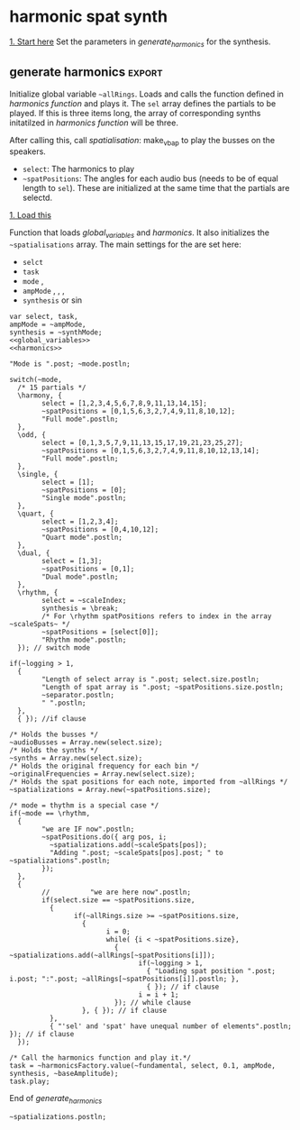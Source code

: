 #+STARTUP: indent overview hidestars
#+SELECT_TAGS: export
#+EXCLUDE_TAGS: noexport

* TODO Things to do
- [ ] Implement distance in panning with reverb
- [ ] Glue \nlevel to \pulse
* Settings comments
** Full slow texture
Starting the \harmonics mode with \full amplitude setting, ~~fundamental~ at 0.2 and default panning is very nice. Run
#+begin_src sclang :results none
~~interpolatePulse.value(~modulateSpeed.value(10, 40, 3, \linear));~ 
#+end_src
twice and then ~~pulsePresets.value(6);~ in <<pulse_resets>> 
* General comments
Spatialisation sectors in VBAP based on the triangles created by the speakers. In the picture an example of how the partials (speeds) can be distributed in space.
#+DOWNLOADED: file:///home/henrikfr/Downloads/DSC_1207.JPG @ 2021-10-07 14:38:38
#+ATTR_HTML: :width 400
[[file:org/images/General_comments/2021-10-07_14-38-38_DSC_1207.JPG]]

Ratios are plotted against the possible positions in space. See also [[https://en.wikipedia.org/wiki/Just_intonation][the section on pythogorean tuning.]]
#+DOWNLOADED: file:///home/henrikfr/Downloads/DSC_1208.JPG @ 2021-10-07 14:38:43
#+ATTR_HTML: :width 400
[[file:org/images/General_comments/2021-10-07_14-38-43_DSC_1208.JPG]]

* harmonic spat synth
_1. Start here_
Set the parameters in [[generate_harmonics][generate_harmonics]] for the synthesis.

#+call: boot_jack()
#+call: global_variables()
#+call: generate_harmonics()
#+call: make_vbap()
#+call: ambi_connect()
#+call: init_spatialization()
#+call: load_reverb()
#+call: show_meter()
#+call: free_all()
#+call: reboot()

** boot audio
Set JackRouter to be the interface on Linux
#+name: boot_jack
#+begin_src sclang :results none
  (
  o = Server.local.options; // Get the local server's options
  o.numOutputBusChannels = 64;
  o.numWireBufs = 128;
  o.memSize  = (65536 * 4);
  //     s.makeWindow;
  s.makeGui(p);
  s.boot;
  )
#+end_src
#+begin_src sclang :results none
s.makeGui();
#+end_src
** global variables
Global variables and semaphhores

- ~~fundamental~  The fundamental pitch from which harmonics are built
- ~~alllRings~  General XY positions of the centerrs of the triangles.
- ~~spatializations~  List of the positions for each ~~audioBus~ that may be updated.
- ~~spatChannels~ Array of Ndefs, channels of VBAP panners  (same size as ~audioBusses~
- ~~spatNdefs~ 
- ~~controlBus~ 
- ~~frequencyBus~  The bus through which the frequency of the impulse is controlled (the \pulse)
- ~~audioBusses~ The channels that outputs audio from the synth.
- ~~spatPositions~ An array of initial spat positions, identified by a reference to the ~allRings~ array.
- ~~mode~ The mode of the synthesis:
  - \harmony
  - \odd
  - \single
  - \quart 
  - \dual
  - \rhythm
- ~~ampMode~ The amplitude setting of the partials
  - \full
  - \linear
  - \reverse
- ~~synthMode~
  - \sin
  - \break
  - \snare
#+name: global_variables
#+begin_src sclang :results none
  /* Which space? */
  ~space = 0;
  /* Fundamental frequency */
  // ~fundamental = 1;
  ~fundamental = 331.0875;
  /* Mode of synthesis */
  ~mode = \dual;
  /* Amplitude mode */
  ~ampMode = \full;
  ~baseAmplitude = 0.8;
  /* The general level of loggging */
  ~logging = 2;
  /* The synthesis mode \sin, \break, \snare */
  ~synthMode = \snare;


  /* Spatialisation positions */
  ~allRings = [[335.963312, 23.800417, 1.0, 0.0], [21.279257, 23.800417, 1.0, 0.0], [55.741675, 23.800417, 1.0, 0.0], [101.49442, 23.800417, 1.0, 0.0], [147.91193, 23.800417, 1.0, 0.0], [192.17987, 23.800417, 1.0, 0.0], [ 236.216, 23.800417, 1.0, 0.0], [280.112269, 23.800417, 1.0, 0.0], [ 0.247203, 56.476405, 1.0, 0.0], [69.013292, 56.476405, 1.0, 0.0], [158.89992, 56.476405, 1.0, 0.0], [245.34646, 56.476405, 1.0, 0.0], [270, 86.424489, 1.0, 0.0], [90, 86.424489, 1.0, 0.0], [0, 90, 1.0, 0.0]];

  /* Harmonic spatialisation settings */
  ~scaleSpats = [[0.0, 0, 1.0, 0.0], [6.45, 0, 1.0, 0.0], [12.32, 0, 1.0, 0.0], [39.97, 0, 1.0, 0.0], [61.17, 0, 1.0, 0.0], [115.89, 0, 1.0, 0.0], [122.35, 0, 1.0, 0.0], [204.13, 0, 1.0, 0.0], [210.59, 0, 1.0, 0.0], [298.83, 0, 1.0, 0.0], [326.48, 0, 1.0, 0.0]];

  ~scaleIndexes = [1.0, 1.0125, 1.024, 1.08, 1.125, 1.25, 1.2656, 1.4815, 1.5, 1.7778, 1.875, 2.0 ];

  ~pitches = [261.6, 264.87, 267.87844, 282.52807, 294.3, 326.99987, 331.0875, 387.5554, 392.4, 465.06667, 490.50036, 523.2, ];

  /* setup ambisonics */
  ~order = 3;
  ~hoaNumChannels = (~order+1).pow(2);
  ~decoderNumChannels = 29;  

  /* Separator */
  ~separator = "-----------------------------------";
  "Global variables loaded.".postln;
  ~separator.postln;

  ~setRunningVariables = { |fund=2, mode=\harmony, ampMode=\default, synthMode=\snare, scaleIndex, bAmp=0.3|

    ~fundamental = fund; 
    ~mode = mode;
    ~ampMode = ampMode;
    ~synthMode = synthMode;
    ~scaleIndex = scaleIndex;
    ~baseAmplitude = bAmp;
    "Preset loaded".postln;
    "Fundamental is ".post; ~fundamental.postln;
    "Mode is ".post; ~mode.postln;
    "Amplitude mode is ".post; ~ampMode.postln;
    "Synth is ".post; ~synthMode.postln;
    "Base amplitude is ".post; ~baseAmplitude.postln;
  };
#+end_src

#+begin_src sclang :results none
  ~allRings.size.postln;
  ~scaleSpats.size.postln;
#+end_src

#+begin_src sclang :results none
  ~setRunningVariables.value(267.87844, \harmony, \linear, \sin, 1);
#+end_src
#+begin_src sclang :results none :noweb yes
  <<inter_pan_ambi>>
  <<update_panning_ambi_single>>
  <<update_panning_ambi>>
  ~updatePanningAmbi.value(3, -1.5, -1.0, 1, 10);
  //  ~updatePanningAmbi.value(5, 1.4, 0.1, 5);
#+end_src

*** spkrBuffer settings
 The argument to ~VBAPSpeakerarray~ is ~3~ for 3D and an array of arrays of angle/elevation pairs:
 #+name: vbap_speaker_array
 #+begin_src sclang :results none :tangle harmony.sc
   if(~space == 0,
     {
           /* Lilla salen */
           "Loading Lilla salen".postln;
           ~spkrArray = VBAPSpeakerArray.new(3, [[ -34.689614 , 12.910417 ], [ -13.383763 , 12.910417 ], [ 10.440725 , 12.910417 ], [ 32.117788 , 12.910417 ],
             [ 55.741675 , 12.910417 ], [ 78.207673 , 12.910417 ], [ 101.49442 , 12.910417 ], [ 124.85167 , 12.910417 ],
             [ 147.91193 , 12.910417 ], [ 169.17789 , 12.910417 ], [ -167.82013 , 12.910417 ], [ -145.63454 , 12.910417 ],
             [ -123.784 , 12.910417 ], [ -102.64182 , 12.910417 ], [ -79.887731 , 12.910417 ], [ -57.926139 , 12.910417 ],
             [ -22.349553 , 34.696822 ], [ 22.843958 , 34.696822 ], [ 69.013292 , 34.696822 ], [ 115.56544 , 34.696822 ],
             [ 158.89992 , 34.696822 ], [ -158.89763 , 34.696822 ], [ -114.65354 , 34.696822 ], [ -68.170128 , 34.696822 ],
             [ -45 , 69.185799 ], [ 45 , 69.185799 ], [ 135 , 69.185799 ], [ -135 , 69.185799 ], [ 0 , 90 ]]);
           ~spkrArray.speakers[1].dump;
           ~spkrBuffer = Buffer.loadCollection(s, ~spkrArray.getSetsAndMatrices);
     },
     {
           /* 1D114 */
           "Loading 1D114".postln;
           ~spkArray = VBAPSpeakerArray.new(3, [[24.6, 0], [ 0, 0], [-26.34, 0], [-58.7, 0], [-106, 0], [-129.35, 0], [129.35, 0], [106, 0], [58.7, 0], [45, 18], [-45, 18], [-135, 18], [135, 18], [0, 90]]);
           ~spkArray.speakers[1].dump;
           ~spkrBuffer = Buffer.loadCollection(s, ~spkrArray.getSetsAndMatrices);
     });
 #+end_src
 
** presets
Set the runtime values for the parameters:
- fundamental
- mode of synthesis
- ampMode
- synthMode
- base amplitude
#+begin_src sclang :results none
  ~setRunningVariables.value(300, \dual, \full, \snare);
#+end_src
#+begin_src sclang :results none
  ~setRunningVariables.value(300, \harmony, \full, \sin);
#+end_src
#+begin_src sclang :results none :noweb yes
  ~setRunningVariables.value(800, \harmony, \linear, \snare);
  //  <<synth_release_harmony>>
#+end_src
First iteration of breakBeat
#+begin_src sclang :results none
  ~currentIndex = 11;
  ~setRunningVariables.value(1, \rhythm, \full, \break, [~currentIndex], 0.5);
#+end_src

#+begin_src sclang :results none :noweb yes
  <<start_double()>>
#+end_src
#+begin_src sclang :results none
  ~doubleRoutine.stop;
#+end_src
#+begin_src sclang :results none
  ~setSpatPositions.value([ [~currentIndex, 1, 10 ] ], 1, 0);
#+end_src
#+begin_src sclang :results none
  ~setSpatPositions.value([ [1, 0, 10 ] ], 1);
#+end_src
#+begin_src sclang :results none
  ~setSpatPositions.value([ [~currentIndex, 1, 50 ] ], 90, 10);
#+end_src

#+begin_src sclang :results none
  ~setSynthsInterpol.value((100..260), 0.5, \freq);
#+end_src

#+begin_src sclang :results none
  ~setSynthsInterpol.value((110..331), 0.5, \freq2);
#+end_src

#+begin_src sclang :results none
  ~setSynthsInterpol.value((100..10), 20, \trifrq);
#+end_src

#+begin_src sclang :results none
  ~setAllSynths.value(\freq, 282.52807);
#+end_src

#+begin_src sclang :results none
  ~setAllSynths.value(\noiseScale, 0.4);
#+end_src
** synth
#+name: harmonic_synth
#+begin_src sclang :results none
  SynthDef("test", { 
    Out.ar(\out.ir(0), SinOsc.ar(\freq.kr(440), 0, \amp.kr(0.2)) * \gain.kr(0.3));
  }).add;
#+end_src

Just a quick test
#+begin_src sclang :results none
  ~homie = Synth("test", [freq: 300, amp: 0.1, out: 3]);
#+end_src
Main snare synth. The pulse parameter is controlled by the ~pulse_bus~
#+name: snare_phase_multi
#+begin_src sclang :results none
  ~phased_snare = SynthDef(\p_snare, { arg pulse_bus;
    var snd,
    pulse = \pulse.kr(10),
    frq1 = \freq.kr(300),
    frq2 = \freq2.kr(300),
    trifreq = pulse * 3,
    nlevel = LinLin.kr(pulse / 120, 0, 1, 0.1, 0.001) * \noiseScale.kr(0.0);
    snd = ISnarePhase.ar(pulse, \amp.kr(0.5), \attack.ir(0.00001), \fsweep.kr(0), \nattack.kr(0.001), nlevel, \nrel.kr(0.1), frq1, frq2, \rel.kr(0.1), trifreq);
    Out.ar(31, snd * \gain.kr(0.5));
    Out.ar(\out.kr(0), snd * \gain.kr(0.5));
  }).add;
#+end_src

#+begin_src sclang :results none
  b = Bus.control(s,1).set(10);
  c = Synth.new(\p_snare, [\freq, [40, 100]]);
  c.map(\pulse, b);
  b.set(10);
  b.get.postln;
#+end_src

#+begin_src sclang :results none
~synths[0].set(\freq2, 282.52807);
#+end_src

#+begin_src sclang :results none
//  ~synths[0].set(\pulse, 10);
//  ~synths[0].set(\trifrq, 20);
  ~synths[0].set(\rel, 0.001);
  ~synths.size.postln;
#+end_src

#+name: break_snare
#+begin_src sclang :results none
  ~snare_simple = SynthDef(\breakSnare, {
    var snd;
    var env = Env([0, 1, 0], [0.000001, \length.ir(0.5)], \sine);
    var imp = Impulse.ar(\pulse.kr(1), 0.0, 0.5, 0);
    var frq1 = \freq.kr(300);
    var frq2 = \freq2.kr(200);
    snd = OGenericSnarefs.ar(imp, 0.00001, 0.001, \noiseScale.kr(0.1), \nrel.ir(0.1), frq1, frq2, \rel.ir(0.1), \trifrq.kr(111)) * EnvGen.kr(env, doneAction: Done.freeSelf);
    Out.ar(31, snd * 0.5);
    Out.ar(\out.ir(0), snd * \gain.ir(1)*1.5);
  }).add;
#+end_src

#+begin_src sclang :results none
  Synth.new(\breakSnare, [
    \pulse, 1,
    \freq, 100,
    \freq2, 200,
    \trifrq, 50,
    \noiseScale, 0.1,
    \length, 10,
    \rel, 0.1,
    \nrel, 0.04,
    \out, 0,
    \gain, 0.5]);
#+end_src
** harmonics function
Initialize the arrays for freq/amp for the first 32 harmonics and create audio busses for each item in the sel array. Loads the synth [[*simple synth][harmonic_synth]] and [[snare_phase_multi][snare_phase_multi]]. Select the synth by setting ~~synthMode~.

- ~fund~: Fundamental
- ~sel~: Array of partials to play
- ~delta~: time between notes (only init time)
- ~ampMode~: the relation between the amplitude of the notes in the array (~\default~, ~\full~, ~\linear~ or ~\reverse~)
- ~synthMode~: the synthesis model (~\sin~ or ~\snare~)

Variables:
- ~harmonics~ An array of harmonic frequencies
- ~amp~
- ~fbus~
- ~nmap~

Called by [[*generate harmonics][generate harmonics]].
#+name: harmonics
#+begin_src sclang :results none :noweb yes
  <<harmonic_synth>>
  <<snare_phase_multi>>
  <<break_snare>>

  /* Function called by generate_harmonics */
  ~harmonicsFactory = { arg fund=200,
    sel = [1,2,3],
    delta = 0.05,
    ampMode = \full,
    synthMode = ~synthMode,
    ampScale = 2;

    var harmonics, amp, index = 0, fbus, nmap;
    var bFrq1, bFrq2, bFade, bNoise, bLength, bRelease, breakSynthSettings = \default;

    "Fundamental is ".post; fund.postln;
    "Sel is ".post; sel.postln;
    /* Fill arrays for pitches */
    harmonics = Array.fill(32, { arg i; (i)*fund; });
    harmonics.postln;
    /* Fill arrays for amplitudes */
    switch(ampMode,
          \default, {amp = Array.fill(32, { arg i; 1/(i+1) * ampScale; }); },
          /* All harmonics with the same amplitude */	
          \full, {amp = Array.fill(32, { arg i; 1 * ampScale; });  },
          /* Linear amplitudes (1 / 32 * amp) */
          \linear, {amp = Array.series(32, 1 * ampScale, -0.03125)},
          /* Linear amplitudes reversed (highest pitch has max amplitude) */
          \reverse, {amp = Array.series(32, 0.03125 * ampScale, 0.3125)}
    );

    switch(breakSynthSettings,
          \default, {bFade = 10; bNoise = 0.005;
            bLength = 120; bRelease = 0.06;
            bFrq1 = 200; bFrq2 = 300; },
          \noNoise, {bFade = 1; bNoise = 0.0;
            bLength = 60; bRelease = 0.06;
            bFrq1 = 50; bFrq2 = 100; },
          \bHarmony, {bFade = 5; bNoise = 0.0;
            bLength = 10; bRelease = 0.02;
            bFrq1 = harmonics[sel[0]]/2; bFrq2 = harmonics[sel[0]] });

    " ".postln;
    "Amp array is loaded: ".postln;
    amp.postln;
    " ".postln;
    "Harmonics are loaded:".postln;
    harmonics.postln;
    "".postln;
    ~separator.value.postln;

    /* Frequency (pulse) control using a Bus */
    ~frequencyBus = Array.new(sel.size);

    /* Run the loop */
    t = Task({
          (0..31).do({ |i|
            var audioBus, synth;
            if(i == sel[index],
                  {
                    "i value is ".post; i.postln;
                    /* audio bus for output */		
                    audioBus = Bus.audio(s, 1);
                    ~audioBusses.add(audioBus);

                    /* Control bus for freq control */
                    fbus = Bus.control(s, 1);
                    fbus.value(harmonics[i]);		
                    ~frequencyBus.add(fbus);
                    ~frequencyBus[i].set(harmonics[i]);    
                    ~originalFrequencies.add(harmonics[i]);
                    "pulse: ".post; harmonics[i].postln;

                    ~separator.value.postln;    
                    "".postln;
                    "synthmode is ".post; synthMode.postln;
                    "===================== harmonics ".post; harmonics[i].postln;
                    switch(synthMode,
                          \sin, {			
                            synth = Synth("test", [freq: harmonics[i], amp: amp[i], out: audioBus]);
                            "Setting synth to freq ".post; harmonics[i].postln;			  
                          },
                          \break, {
                            synth = Synth.new(\breakSnare, [
                                  \pulse, ~scaleIndexes[~spatPositions[0]],
                                  \freq, bFrq1,
                                  \freq2, bFrq2,
                                  \trifrq, 50,
                                  \noiseScale, bNoise,
                                  \length, bLength,
                                  \rel, bRelease,
                                  \nrel, 0.04,
                                  \out, audioBus,
                                  \gain, amp[i]]);				
                          },
                          \snare, {
                            synth = Synth.new(\p_snare, [
                                  \bus, fbus,
                                  \pulse, harmonics[i],
                                  \length, 1,
                                  \rel, 0.05,				
                                  \freq, harmonics[i]/2,
                                  \freq2, harmonics[i]/3,
                                  \trifreq, harmonics[i]/4,
                                  \noiseScale, 0.1,
                                  \out, audioBus,
                                  \gain, amp[i]]);
                            synth.map(\pulse, fbus);
                          }); //switch

                    if(~logging > 0,
                          {			
                            Post << "Harmonic " <<< i << ": " <<< harmonics[i] <<  ", " <<< amp[i] << " at Audio bus " << audioBus.index << Char.nl;
                            index = index + 1; i.postln;
                            ~separator.value.postln;    
                          },
                          { }); //if
                    ~synths.add( synth ); // synths.add
                    "synth size: ".post; ~synths.size.postln; "-----------------".postln
                  }, //if true
                  {  }); // false, end
            delta.wait;
          });
    });
    /* Return the task */
    t;
  };
#+end_src
End of harmonics.

#+begin_src sclang :results none
  ~synths.size.postln;
  ~synths[0].get(\freq2, { arg value; ("freq2 is now:" + value + "Hz").postln; });
#+end_src

Unused function to map frequency to noise level
#+name: noise_map
#+begin_src sclang :results none
  ~noiseMap = { arg val;
	 ~noiseMapSpec.map(val / 120).postln
  };
  ~noiseMap.value(119);
#+end_src

ControlSpec for the mapping between frequency and noise level
#+name: noise_mapping_spec
#+begin_src sclang :results none
  ~noiseMapSpec = ControlSpec(0.1, 0.0, \linear, 0.001, 0);
  ~noiseMapSpec.clipHi(0.1);
  ~noiseMapSpec.clipLo(0);
#+end_src

** reverb
Load reverb
#+name: load_reverb
#+begin_src sclang :results none :noweb yes
  <<reverb_ndef>>
  <<reverb_specs>>
  <<reverb_panning>>
  <<connect_reverb>>
#+end_src

#+name: reverb_specs
#+begin_src sclang :results none
  Spec.add(\t60, [0.1, 60, \exp]);
  Spec.add(\damp, [0, 1]);
  Spec.add(\size, [0.5, 3]);
  Spec.add(\earlydiff, [0, 1]);
  Spec.add(\mdepth, [0, 50]);
  Spec.add(\mfreq, [0, 10]);
  Spec.add(\lowx, [0, 1]);
  Spec.add(\midx, [0, 1]);
  Spec.add(\highx, [0, 1]);
  Spec.add(\lowband, [100, 6000, \exp]);
  Spec.add(\highband, [1000, 10000, \exp]);
#+end_src

Load the reverb
#+name: reverb_ndef
#+begin_src sclang :results none
  Ndef(\reverb, {
    var src = In.ar(~reverbSendBus.index) * \amp.kr(1);
    src = JPverb.ar(    
      src,
      \t60.kr(1, 0.05),
      \damp.kr(0,0.05),
      \size.kr(1,0.05),
      \earlydiff.kr(0.707, 0.05),
      \mdepth.kr(5,   0.05),
      \mfreq.kr(2,    0.05),
      \lowx.kr(1,0.05),
      \midx.kr(1,0.05),
      \highx.kr(1,    0.05),
      \lowband.kr(500,0.05),
      \highband.kr(2000,   0.05)
    );
  });
#+end_src

Reset the two example Ndefs
#+begin_src sclang :results none
  Ndef(\reverb).clear;
  Ndef(\reverbPanning).clear;
#+end_src

#+name: reverb_panning
#+begin_src sclang :results none
  Ndef(\reverbPanning, {
	 var src = \input.ar;
	 PanX.ar(16, src, \revPanPos.kr(0), \revPanAmp.kr(1), \revPanSpread.kr(64));
  }).mold(16);
#+end_src

Connect the source to the reverb.
#+name: connect_reverb
#+begin_src sclang :results none
  Ndef(\reverb).fadeTime = 1;
  Ndef(\reverbPanning).play(addAction: \addToTail);
  Ndef(\reverbPanning) <<>.input Ndef(\reverb);
  Ndef(\reverb).set(\t60, 0.7);
  Ndef(\reverb).set(\size, 0.2);
  Ndef(\reverb).set(\amp, 1);
  Ndef(\reverb).set(\earlydiff, 0.1);
  Ndef(\reverb).set(\mdepth, 1);
  Ndef(\reverbPanning).set(\revPanSpread, 64);
#+end_src

#+begin_src sclang :results none
  Ndef(\reverb).set(\t60, 0.5);
  Ndef(\reverb).set(\size, 0.5);
  Ndef(\reverb).set(\amp, 1);
  Ndef(\reverb).set(\earlydiff, 0.5);
  Ndef(\reverb).set(\mdepth, 1);
#+end_src

Start the two Ndefs (and stop)
#+begin_src sclang :results none
  Ndef(\reverb).fadeTime = 5;
  Ndef(\reverbPanning).play;
  Ndef(\reverbPanning).stop;
  Ndef(\reverb).play;
  Ndef(\reverb).stop;
  Ndef(\reverbBus).play;
  Ndef(\reverbBus).stop;
#+end_src

#+begin_src sclang :results none
  Ndef(\reverbPanning).set(\revPanSpread, 67);
  Ndef(\reverbPanning).set(\revPanAmp, 0.0);
#+end_src

#+begin_src sclang :results none
  Ndef(\reverbPanning).scope;
#+end_src

** generate harmonics                                               :export:
Initialize global variable ~~allRings~. Loads and calls the function defined in [[*harmonics function][harmonics function]] and plays it. The ~sel~ array defines the partials to be played. If this is three items long, the array of corresponding synths initatilzed in [[*harmonics function][harmonics function]] will be three.

After calling this, call [[*spatialisation][spatialisation]]: make_vbap to play the busses on the speakers.

- ~select~: The harmonics to play
- ~~spatPositions~: The angles for each audio bus (needs to be of equal length to ~sel~). These are initialized at the same time that the partials are selectd.

_1. Load this_

Function that loads [[global_variables][global_variables]] and [[harmonics][harmonics]]. It also initializes the ~~spatialisations~ array. The main settings for the are set here:
- ~selct~
- ~task~
- ~mode~ \harmony, \dual
- ~ampMode~ \default, \full, \linear, \reverse
- ~synthesis~ \synth or \sin
#+name: generate_harmonics
#+begin_src sclang :results none :noweb yes :tangle harmony.sc
  var select, task,
  ampMode = ~ampMode,
  synthesis = ~synthMode;
  <<global_variables>>
  <<harmonics>>

  "Mode is ".post; ~mode.postln;

  switch(~mode,
    /* 15 partials */
    \harmony, {
          select = [1,2,3,4,5,6,7,8,9,11,13,14,15];
          ~spatPositions = [0,1,5,6,3,2,7,4,9,11,8,10,12];
          "Full mode".postln;		
    },
    \odd, {
          select = [0,1,3,5,7,9,11,13,15,17,19,21,23,25,27];
          ~spatPositions = [0,1,5,6,3,2,7,4,9,11,8,10,12,13,14];
          "Full mode".postln;		
    },
    \single, {
          select = [1];
          ~spatPositions = [0];
          "Single mode".postln;		
    },
    \quart, {
          select = [1,2,3,4];
          ~spatPositions = [0,4,10,12];
          "Quart mode".postln;		
    },
    \dual, {
          select = [1,3];
          ~spatPositions = [0,1];
          "Dual mode".postln;	
    },
    \rhythm, {
          select = ~scaleIndex;
          synthesis = \break;
          /* For \rhythm spatPositions refers to index in the array ~scaleSpats~ */
          ~spatPositions = [select[0]]; 
          "Rhythm mode".postln;
    }); // switch mode

  if(~logging > 1,
    {
          "Length of select array is ".post; select.size.postln;
          "Length of spat array is ".post; ~spatPositions.size.postln;
          ~separator.postln;
          " ".postln;
    },
    { }); //if clause

  /* Holds the busses */
  ~audioBusses = Array.new(select.size);
  /* Holds the synths */
  ~synths = Array.new(select.size);
  /* Holds the original frequency for each bin */
  ~originalFrequencies = Array.new(select.size);
  /* Holds the spat positions for each note, imported from ~allRings */
  ~spatializations = Array.new(~spatPositions.size);

  /* mode = thythm is a special case */
  if(~mode == \rhythm,
    {
          "we are IF now".postln;
          ~spatPositions.do({ arg pos, i;	  
            ~spatializations.add(~scaleSpats[pos]);
            "Adding ".post; ~scaleSpats[pos].post; " to ~spatializations".postln;
          });	  
    },
    {
          //          "we are here now".postln;
          if(select.size == ~spatPositions.size,
            {
                  if(~allRings.size >= ~spatPositions.size,
                    {	
                          i = 0;	
                          while( {i < ~spatPositions.size},
                            { ~spatializations.add(~allRings[~spatPositions[i]]);
                                  if(~logging > 1,
                                    { "Loading spat position ".post; i.post; ":".post; ~allRings[~spatPositions[i]].postln; },
                                    { }); // if clause
                                  i = i + 1;
                            }); // while clause
                    }, { }); // if clause
            },
            { "'sel' and 'spat' have unequal number of elements".postln; }); // if clause
    });

  /* Call the harmonics function and play it.*/
  task = ~harmonicsFactory.value(~fundamental, select, 0.1, ampMode, synthesis, ~baseAmplitude);
  task.play;
#+end_src
End of /generate_harmonics/

#+begin_src sclang :results none
~spatializations.postln;
#+end_src
** example synth
Generic synth wrapper to generate audio for the spatialisation. This will need to initatilze the ~~audioBusses~ and ~~synths~ arrays. A ~synth~ plays to a specific ~audioBus~. The ~~spatialisations~ array holds the azimuth/elevation pairs for a set of positions.

For the positions, these are fetched from [[file:documentation.org::generate_scale_positions][this code snippet]].
#+begin_src sclang :results none
  ~addGenericSynth = { var synth, index = 0;

    var task,
    mode = ~mode,
    maxSize = ~scaleSpats.size,
    currentSize = 0,
    bus;

   
    /* Holds the synths */
    ~synths = Array.new(maxSize);
    /* Holds the spat positions for each note, imported from ~allRings */
    ~spatializations = Array.new(~spatPositions.size);

    switch(mode,
          \linear, {
            ~spatPositions = Array.iota(~scaleSpats.size);
            "Linear mode".postln;		
          },
          /* Unused */
          \odd, {
            ~spatPositions = Array.iota(~scaleSpats.size);
            "Linear mode".postln;
            "Full mode".postln;		
          }); // switch mode

    if(currentSize < maxSize,
          {
            ~audioBusses.put(currentSize, Control.bus(s, 1));
            synth.set(\bus, ~audioBus[currentSize]);   
            ~synths.put(currentSize, synth);
            currentSize = currentSize + 1;
          },
          { "Current bus is full".postln;});
  }
//  ~addGenericSynth(0,0);
#+end_src

Function to add audio busses to the array ~~audioBusses~. Call with the array and the number of busses to add.
#+name: add_audio_bus
#+begin_src sclang :results none
  ~addAudioBusses = { arg numOfBusses = 1;
    var bus, offset = 0;
    offset = ~audioBusses.size;
    numOfBusses.do( { arg i;
          bus = Bus.audio(s, 1);
          ~audioBusses.add(bus);
    });
  };
#+end_src

Example call to the [[init_audio_bus][init_audio_bus]]. See [[file:snares.org::new_audio_bus][new_audio_bus]] for how to init the ~~audioBusses~ object.
#+begin_src sclang :results none :noweb yes
  <<add_audio_bus>>
  ~addAudioBusses.value(1);
  ~audioBusses.size.postln;
#+end_src

#+begin_src sclang :results none
~audioBusses = Array.new(10);
#+end_src
#+begin_src sclang :results none
  ~audioBusses.size.postln;
  ~audioBusses.do({ arg bus, i;
    "Freeing bus ".post; bus.index.postln;
    bus.free;
  });
#+end_src

** pulse modulation
Build an array of arguments for the interpolation of the pulse frequence of the instruments. This is always relative to the current pulse frequency. Arguments are:
- ~mult~ multiplier for each iteration in the array
- ~duration~ the duration of the interpolation
- ~end~ end value (only for mode 1)
- ~mode~ the mode of the transformation: ~\inharmonic~: modulation map using the index and multiplier, ~\change~: linear map using end value for the modulation for all  voices, ~\harmonic~: symetric transformation, ~\ratio~: a transformation by ratio.
- ~ratio~ the ratio to set the transformation to (e.g. 5/6)

#+name: pulse_interpolate_array
#+begin_src sclang :results none :noweb yes
  <<interpolate_busses>>
  <<pulse_modulation>>
  ~modulateSpeed.value(2, 20, 1, \ratio, [81,80]);
  ~setSpatPositions.value([[0, 1, 80], [0, 1, 80]], 20);
#+end_src

#+begin_src sclang :results none
  var frontDry = { |time = 20|
    ~modulateSpeed.value(0.5, time, 1, \ratio, [5,4]);
    ~setSpatPositions.value([[0, 1, 0], [1, 1, 0]], time);
  };
  frontDry.value(15);
#+end_src

#+begin_src sclang :results none
  ~modulateSpeed.value(0.5, 10, 10, \ratio, [80,54]);
  ~setSpatPositions.value([[12, 1, 0.1], [9, 1, 0.1]], 10);
#+end_src

#+begin_src sclang :results none
  ~modulateSpeed.value(0.5, 10, 10, \ratio, [15,8]);
  ~setSpatPositions.value([[4, 1, 0.1], [5, 1, 0.1]], 10);
#+end_src

#+begin_src sclang :results none :noweb yes
  <<interpolate_busses>>
  <<pulse_modulation>>
  ~modulateSpeed.value(0.5, 10, 0.5, \ratio, [7,8]);
  ~setSpatPositions.value([[0, 1, 1], [0, 1, 1], [0, 1, 1], [0, 1, 1]], 10);
#+end_src

#+begin_src sclang :results none
  ~modulateSpeed.value(4, 15, 1, \ratio, [3,4]);
  //~setSpatPositions.value([[9, 1, 1], [10, 1, 1]], 15);
#+end_src

Create an array of arrays, each with a start, end and dur parameter.
#+name: pulse_modulation
#+begin_src sclang :results none
  ~modulateSpeed = { arg mult = 2, dur = 2, end = 100, mode = \multi, ratio = [2,3];
    var mod_map = Array2D.new(~audioBusses.size, 3), lower = 0;
    mod_map.rowsDo({ arg obj, i;
          // Make sure there are not more rows than objects.
          if(i < ~frequencyBus.size, {
            mod_map[i,0] = ~frequencyBus[i].getSynchronous;
            switch(mode,
                  \inharmonic, { mod_map[i,1] = ~frequencyBus[i].getSynchronous * mult; },	
                  \change, { mod_map[i,1] = end; },
                  \changeHarm, { mod_map[i, 1] = mod_map[i, 0] * mult; },
                  \harmonic, { mod_map[i,1] = end * (i + 1); },
                  \ratio, { if(i % 2 == 0,
                    { mod_map[i,1] = ratio[0] * end; },
                    { mod_map[i,1] = ratio[1] * end; });
                  },
                  \altratio, {
                    lower = ~frequencyBus[0].getSynchronous;
                    if(i % 2 == 0,
                          { 
                            mod_map[i,1] = lower * ratio[0];},
                          { /*rel = ratio[1] / ratio[0]; */
                            mod_map[i,1] = lower * ratio[1];
                          });
                  };
            );
            mod_map[i,2] = dur;
          });
    });
    mod_map.postln;
    ~interpolatePulse.value(mod_map);
  };
#+end_src

#+begin_src sclang :results none
  ~interpolatePulse.value(Array2D.fromArray(2, 2, [10, 5, 9, 8]));
  //  a = Array2D.fromArray(2, 2, [1, 5, 1, 8]);
  //a.rowAt(0).size.postln;
#+end_src

Interpolate all busses. Call this from [[pulse_interpolate_array][pulse_interpolate_array]], that creates an array of values for pulse modulation and interpolation or from the [[pulse_presets][pulse_presets]]. The function takes one argument: an array with start, end and duration.
- ~map~: An array with start, end and duration values,  [ start, end, duration ]
- ~scaleTime~: Scale the time with this value.
#+name: interpolate_busses
#+begin_src sclang :results none  :tangle harmony.sc
  ~interpolatePulse = { arg map, scaleTime = 1;
    var startFrq = 1, endFrq = 1, dur = 1;
    map.postln;
    map.rowsDo({ arg obj, i;
          if(map.rowAt(0).size == 2,
            {
                  startFrq = ~frequencyBus[i].getSynchronous;
                  endFrq = obj[0];
                  dur = obj[1] * scaleTime;
            },
            {
                  startFrq = obj[0];
                  endFrq = obj[1];
                  dur = obj[2] * scaleTime;
  
            });
          if(~logging > 1,
            { 
                  "Starting envelope for item ".post; i.post; " from ".post; startFrq.post; " to ".post; endFrq.post; " in ".post; dur.post; " seconds.".postln;						
            }, { });
          {Out.kr(~frequencyBus[i], Line.kr(startFrq, endFrq, dur, doneAction: 2))}.play(addAction: \addToHead);
    });
  };
#+end_src

#+begin_src sclang :results none
  ~frequencyBus[0].getSynchronous.postln;
//  ~synth[0].get(\noiseScale, 0);
#+end_src

#+begin_src sclang :results none
  ~frequencyBus[1].set(200);
#+end_src

#+name: frequency_bus_modulation
#+begin_src sclang :results none
  var updater = Routine({
    var delta;
    loop {
          5.do { arg i;
            0.5.wait;
            i.postln; // Post the value passed in when resumed.
          }
    }
  });
  TempoClock.default.sched(0, updater);
#+end_src

Interpolate one pulse bus.
#+name: interpolate_pulse
#+begin_src sclang :results none  :tangle harmony.sc
  ~interpolatePulseSingle = { arg int, bus, start, end, dur;
    {Out.kr(bus, Line.kr(start, end, dur, doneAction: 2))}.play(addAction: \addToHead);
  };
  ~interpolatePulseSingle.value(0, ~frequencyBus[0], 10, 1, 10);
#+end_src

Create an array and interpolate the pulse frequence of the instruments. The arrays should be in the form of [ start_posistion, end_position, duration ] (one such array per channel). All of these are for \dual mode, i.e. two voices.
#+name: pulse_presets
#+begin_src sclang :results none :noweb yes
  <<pulse_modulation>>
  <<interpolate_busses>>
  ~pulsePresets = { arg preset = 1;
    switch(preset,	
          1, {
            ~interpolatePulse.value(Array2D.fromArray(4, 3, [10, 1, 5, 20, 1, 8, 1, 1, 13, 2, 1, 8 ]));
          },
          2, {
            ~interpolatePulse.value(Array2D.fromArray(4, 2, [1, 3, 2, 5, 3, 8, 5, 13 ]));
          },
          20, {
            ~interpolatePulse.value(Array2D.fromArray(2, 3, [12, 15, 20, 20, 20, 2]));
          },
          3, {
            ~interpolatePulse.value(Array2D.fromArray(2, 3, [1, 5, 1, 1, 6, 1]));
          },
          4, {
            ~interpolatePulse.value(Array2D.fromArray(2, 3, [1, 5, 1, 1, 4, 1]));
          },
          5, {
            ~interpolatePulse.value(Array2D.fromArray(2, 3, [1, 2, 5, 1, 1, 6]));
          },
          6, {
            ~interpolatePulse.value(Array2D.fromArray(2, 3, [2, 32, 30, 1.5, 24, 30]));
            ~setSpatialization.value(\nther, 20);   
          },  
          7,  {
            ~interpolatePulse.value(Array2D.fromArray(2, 3, [1, 2, 20, 2, 1.5, 15]));
            ~setSpatialization.value(\sine, 15);
          },
          8,  {
            ~interpolatePulse.value(Array2D.fromArray(2, 3, [6, 100, 40, 2, 160, 45]));
            ~setSpatialization.value(\sine, 40);
          },
          9,  {
            ~interpolatePulse.value(Array2D.fromArray(2, 3, [100, 200, 40, 160, 6, 45]));
            ~setSpatialization.value(\simple, 40);
          }, 
          10,  {
            ~interpolatePulse.value(Array2D.fromArray(2, 3, [1, 5, 5, 20, 2, 2]));
            ~setSpatialization.value(\simple, 5);   
          };	
    ) // switch
  };
  ~pulsePresets.value(2);
#+end_src

#+begin_src sclang :results none
a = Array2D.fromArray(3,4, [9,8,7,6,5,4,3,2,1,2,3,4]);
a[2,2] = 1;
a.postln
#+end_src
#+begin_src sclang :results none
  Array2D.fromArray(3, 3, [100, 10, 5, 200, 20, 8, 1,2,3]).postln;
#+end_src
Set and get a bus' value:
#+begin_src sclang :results none
  ~frequencyBus[14].getSynchronous.postln;
#+end_src

Reset original pulse frequencies.
#+name: reset_freqs
#+begin_src sclang :results none
  ~reset_freqs = { arg index = 0, mode = \all;
  
	 if( (index != 0) && (mode == \all),
	  {
		 "If mode is = \all, index must be 0".postln;
		 index = 0;
	  }, { });
  
	 switch(mode,
	  \all, {
		 ~frequencyBus.do({ arg bus, i;
		  "Setting voice ".post; i.post; " to original frequency: ".post; ~originalFrequencies[i].postln;
		  ~frequencyBus[i].set(~originalFrequencies[i]);
		 });
	  },
	  \single, {
		 "Setting voice ".post; index.post; " to original frequency: ".post; ~originalFrequencies[index].postln;
		 ~frequencyBus[index].set(~originalFrequencies[index]);
	  });
  };
  ~reset_freqs.value(0, \all);
#+end_src

#+begin_src sclang :results none
  ~originalFrequencies[0].postln;
#+end_src
** synth settings

Call this function to double the impulse speed and alter the parameters of the [[snare_break][snare_break]] synth. The divisor indicates where in te scale the current note is.
#+name: double_pace
#+begin_src sclang :results none
  ~doubleSpeed = { |synth, divisor=0|
    var fractions = [1.0, 1.0125, 1.024, 1.08, 1.125, 1.25, 1.2656, 1.4815, 1.5, 1.7778, 1.875, 2.0 ],
    breakpoint = 50;
    synth.get(\pulse, {arg val;
          var newVal = val,
          newFreq,
          newFreq2,
          relDivisor = 0.9,	
          newNoise;
          if(newVal > 6, {
            synth.get(\noiseScale, {arg nse;
                  newNoise = nse * 0.6;
                  synth.set(\noiseScale, newNoise);
                  "New noise level is ".post;
                  newNoise.postln;		
            });
          });
          synth.get(\rel, {arg rel;
            synth.set(\rel, rel * relDivisor);
            "New release is ".post;
            (rel * relDivisor).postln;	  
          });	  
          if(newVal > breakpoint, { newFreq = newVal * fractions[divisor] });
          if(newVal > (breakpoint * 2), { newFreq2 = newVal * 0.5 * fractions[divisor] });
          newVal = (val*2) * fractions[divisor];
          synth.set(\pulse, newVal);
          synth.set(\freq, newFreq);
          synth.set(\freq2, newFreq2);
          "New impulse frequency is ".post;
          newVal.postln;
    });
  };
#+end_src

Run [[double_pace][double_pace]] to increase the speed of the snare pulses.
#+name: start_double
#+begin_src sclang :results none :noweb yes
  var synth, index, audioBus;
  <<double_pace>>
  synth = ~synths[0];
  ~doubleRoutine = Routine({
    var delta;
    loop {
          delta = 11;
          delta.yield;
          ~doubleSpeed.value(synth, 1);
    }
  });
  TempoClock.default.sched(0, ~doubleRoutine);
#+end_src

Gradually increase parameter in one synth. 
#+begin_src sclang :results none
  var speeder;
  speeder = { arg instance = 0, range = (3..200), delta = 0.5, param = \freq;
	 var interpolate;
	 interpolate = Task({
	  range.do({ arg index;
		 ~synths[0].set(param, index);
		 delta.wait;	
	  });
	 });
	 interpolate.play;
  };
  speeder.value(14, (200..100), 0.05, \freq);


Gradually increase parameter in all synths using [[set_all_synths][set_all_synths]].
#+begin_src sclang :results none
  ~setSynthsInterpol = { arg range = (3..200), delta = 0.5, param = \rel;
    var interpolate;
    interpolate = Task({
          range.do({ arg value;
            ~setAllSynths.value(param, value);
            delta.wait;	
          });
    });
    interpolate.play;
  };
#+end_src

#+begin_src sclang :results none
  ~setSynthsInterpol.value((147..294.3), 0.4, \freq);
  ~setSynthsInterpol.value((98..294.3), 0.4, \freq2);
#+end_src

#+begin_src sclang :results none
  ~setSynthsInterpol.value((326..163), 0.1, \freq);
  ~setSynthsInterpol.value((164..108), 0.1, \freq2);
#+end_src

#+begin_src sclang :results none
  ~setSynthsInterpol.value((260..132.45), 0.5, \freq2);
#+end_src

#+begin_src sclang :results none
  ~setSynthsInterpol.value((0.01..0.1), 0.2, \rel);
#+end_src

#+begin_src sclang :results none
  ~setSynthsInterpol.value((150..10), 1, \trifrq); 
#+end_src

#+begin_src sclang :results none
  var test = 0;
  ~synths[0].get(\amp, { arg value; test = value; });
  test.postln;
#+end_src

#+begin_src sclang :results none
  ~synths[0].get(\amp, { arg value; ("freq is now:" + value + "Hz").postln; });
  ~synths[2].get(\freq2, { arg value; ("freq2 is now:" + value + "Hz").postln; });
#+end_src

#+name: synth_frequency
#+begin_src sclang :results none
  //  ~setAllSynths.value(\freq2, 245.25018);
  //  ~setAllSynths.value(\freq, 490.500036);
  ~setAllSynths.value(\rel, 0.1);
  ~setAllSynths.value(\nattack, 0.0001);
  ~setAllSynths.value(\nrel, 0.1);
#+end_src

#+name: setting_snare_1
#+begin_src sclang :results none :noweb yes
  <<set_all_synths>>
  ~setAllSynths.value(\rel, 0.1);
  ~setAllSynths.value(\gain, 0.8);
  ~setAllSynths.value(\freq, 100);
  ~setAllSynths.value(\freq2, 100);
#+end_src

#+begin_src sclang :results none
  ~synths[1].set(\gain, 1);
#+end_src

#+name: set_all_snths
#+begin_src sclang :results none
  ~setAllSynths = { arg param = \noiseScale, value = 0;
    ~synths.do({ arg obj, i;
          obj.set(param, value);
          "synth ".post; i.postln;
    });
  };
#+end_src

#+begin_src sclang :results none
  ~setSynth = { arg i = 0, param = \freq, value = 0;
    ~synths[i].set(param, value);
    "synth ".post; i.post; " set to ".post; value.postln;
  };
#+end_src

#+begin_src sclang :results none
  ~setAllSynths.value(\noiseScale, 0.2);
#+end_src

#+begin_src sclang :results none
  ~setAllSynths.value(\rel, 0.0005);
#+end_src

Set one synths parameter x.
#+begin_src sclang :results none
  ~setSynth.value(1, \rel, 0.1);
#+end_src

#+name: set_synth_freq
#+begin_src sclang :results none
  ~setSynth.value(0, \rel, 0.1);
  ~setSynth.value(1, \rel, 0.1);
  ~setSynth.value(2, \rel, 0.1);
  ~setSynth.value(3, \rel, 0.1);
#+end_src

** ambisonics
#+name: spat_setup_encoder
#+begin_src sclang :results none
  /* setup channels and busses */
  var revMap;
  ~proxyBusAmbi = NodeProxy.new(s, \audio, ~hoaNumChannels);
  ~reverbSendNdefs = Array.new(~audioBusses.size);
  ~reverbBus = Array.new(~audioBusses.size);
  ~controlBus = Array.new(~audioBusses.size);
  ~reverbSendBus = Bus.audio(s, 1);
  revMap = \sin.asWarp;
  
  /* for each audio bus, setup an HOAencoder */
  ~audioBusses.do({ arg bus, i;
    o = "reverbBus" ++ i.asString.asSymbol;
    m = "ch" ++ i.asString.asSymbol;
    n = Bus.control(s, 3); // azi, ele, distance
    ~controlBus.add(n);
    ~proxyBusAmbi[i] = {HOAEncoder.ar(~order, In.ar(bus, 1), In.kr(n), In.kr(n.index + 1), 1, 0, In.kr(n.index + 2)) };
  });
#+end_src

#+begin_src sclang :results none
  ~controlBus[0].setn([0.5pi, 0.1pi, 0]);
  ~controlBus[1].setn([-0.5pi, 0.1pi, 0]);
  ~controlBus[0].setn([90, 23, 1]);
  ~controlBus[0].setn([0, 23, 1]);
  ~controlBus[0].getSynchronous(0);
#+end_src

Call this to set each ~~audioBus~ to a fraction of the space.
#+name: ambi_equal_spread
#+begin_src sclang :results none
  var size, az, el, caz, cel;
  size = ~audioBusses.size;
  az = (pi*2) / (size/2);
  el = (pi / 2) / size;
  size.do({ arg i;
    caz = az * i;
    cel = (el * i) - 0.2;
    ~updatePanningAmbiSingle.value(i, caz, cel, 0, 10) 
//    ~controlBus[i].setn([caz, cel, 0]);
  });
#+end_src

#+begin_src sclang :results none
~updatePanningAmbiSingle.value(0, 2, 0, 1, 5);
#+end_src

#+begin_src sclang :results none
  Pn((dur: 2, freq:8000)).play;
#+end_src
#+name: spat_setup_decoder
#+begin_src sclang :results none
  ~decoder = NodeProxy.new(s, \audio, ~decoderNumChannels);
  ~decoder.source = {
    var in; in = \in.ar(0!~hoaNumChannels);
    in.add(6);
    KMHLSDome3h3pNormal6.ar(*in);
  };
  ~decoder.fadeTime = 1;
#+end_src

#+name: ambi_connect
#+begin_src sclang :results none :noweb yes
  <<spat_setup_encoder>>
  <<spat_setup_decoder>>
  (
  ~decoder.play(0, ~decoderNumChannels, vol: 1.0);
  ~proxyBusAmbi <>> ~decoder;
  )
#+end_src

#+begin_src sclang :results none
~frequencyBus[1].getn.postln
#+end_src
#+begin_src sclang :results none
  ~spaceNdefsAmbi.size.postln;
  ~audioBusses.size.postln;
#+end_src

Function for generating the lines for the panning modulation using azimuth, elevation and distance. It's being called from [[update_panning_ambi][update_panning_ambi]].
#+name: inter_pan_ambi
#+begin_src sclang :results none :tangle harmony.sc :noweb yes
  <<modulate_spat_synth>>
  ~interPanAmbi = { arg bus, astart, aend, estart, eend, dstart, dend, dur;
    var mod1, mod2, mod3, bus1, bus2, bus3;
    bus1 = bus.index;
    bus2 = bus.index + 1;
    bus3 = bus.index + 2;
    /* Mod 1 */
    ~mod1 = Synth.new(\interpolator, [\bus, bus1, \start, astart, \end, aend, \dur, dur], addAction: \addToHead);
    /* Mod 2 */
    ~mod2 = Synth.new(\interpolator, [\bus, bus2, \start, estart, \end, eend, \dur, dur], addAction: \addToHead);
    /* Mod 3 */
    ~mod3 = Synth.new(\interpolator, [\bus, bus3, \start, dstart, \end, dend, \dur, dur], addAction: \addToHead);
    if(~logging > 1,
          {
            "Values for channel ".post; bus.index.postln;
            "Azimuth from ".post; astart.post; " to ".post; aend.postln;
            "Elevation from ".post; estart.post; " to ".post; eend.postln;
            "Distance from ".post; dstart.post; " to ".post; dend.postln;
            " ".postln;   
          }, { });
  };
  //  s.queryAllNodes;
#+end_src

~update_panning_ambi_single~ is called to update panning positions of one channel in the ~spatNdefs~ array. The actual modulation happens in [[inter_pan_ambi][inter_pan_ambi]]. The function takes four arguments:
- ~duration~: The interpolation time.
- ~azimuth~: Angle
- ~elevation~
- ~distance~
#+name: update_panning_ambi_single
#+begin_src sclang :results none :tangle harmony.sc :noweb yes
  ~updatePanningAmbiSingle = { arg busIndex, aend, eend, dend, duration;
    var astart, estart, dstart;
    astart = ~controlBus[busIndex].getnSynchronous(3)[0];
    estart = ~controlBus[busIndex].getnSynchronous(3)[1];
    dstart = ~controlBus[busIndex].getnSynchronous(3)[2];
    ~interPanAmbi.value(~controlBus[busIndex], astart, aend, estart, eend, dstart, dend, duration);
  }; //end of function
#+end_src

~update_panning_ambi~ is called to update panning positions of the channels in the ~spatNdefs~ array. The actual modulation happens in [[inter_pan_ambi][inter_pan_ambi]]. The function takes four arguments:
- ~azimuth~: Angle
- ~elevation~
- ~distance~
- ~duration~: The interpolation time.
#+name: update_panning_ambi
#+begin_src sclang :results none :tangle harmony.sc :noweb yes
  ~updatePanningAmbi = { arg aend, eend, dend, duration;
    ~audioBusses.do({ arg channel, i;
          var astart, estart, dstart;
          astart = ~controlBus[i].getnSynchronous(3)[0];
          estart = ~controlBus[i].getnSynchronous(3)[1];
          dstart = ~controlBus[i].getnSynchronous(3)[2];
          if((aend-astart) > (360-aend+astart),
            {aend = (aend - 360);
            },
            { });   
          ~interPanAmbi.value(~controlBus[i], astart, aend, estart, eend, dstart, dend, duration);
    }); // end of spatNdefs.do
  }; //end of function
#+end_src

#+begin_src sclang :results none
  ~updatePanningAmbi.value(1.5, -1.5, 0.01, 10);
#+end_src

Settings for ~~updatePanningAmbi~
#+name: update_panning_ambi_ctrl
#+begin_src sclang :results none
  var atr = { |angle|
    angle * (pi/180);
  };
  ~firstRingElevation = atr.value(13);
  ~secondRingElevation = atr.value(35);
  ~thirdRingElevation = atr.value(69);
#+end_src

Set panning according to trajectories in ~~allRings~.
#+begin_src sclang :results none :noweb yes
  <<update_panning_ambi_ctrl>>
  ~allRings.do({ arg elem, i;
    atr.value(elem[0]).postln;
    ~updatePanningAmbi.value(atr.value(elem[0]), atr.value(elem[1]), atr.value(elem[2]), 30);
  });
#+end_src

** spatialization VBAP
Spatialisation angles for three rings in triangles.

_2. Load this_
Call this after running [[*generate harmonics][generate harmonics]] to start the spatialisation of the harmonics. It creates the VBAP instances (inside a Ndef) stored in ~~spatNdefs~. It also fills the ~~controlBus~ array with three channel busses for the control of azimuth, elevation and distance respectively.

The functions controlling panning are here: [[inter_pan][inter_pan]].
#+name: make_vbap
#+begin_src sclang :results none :noweb yes :tangle harmony.sc
  var revMap;

  <<vbap_speaker_array>>
  ~spatChannels = Array.new(~audioBusses.size); // Unused
  ~spatNdefs = Array.new(~audioBusses.size);
  ~reverbSendNdefs = Array.new(~audioBusses.size);
  ~reverbBus = Array.new(~audioBusses.size);
  ~controlBus = Array.new(~audioBusses.size);
  ~reverbSendBus = Bus.audio(s, 1);
  revMap = \sin.asWarp;
  ~audioBusses.do({ arg bus, i;
    o = "reverbBus" ++ i.asString.asSymbol;
    m = "ch" ++ i.asString.asSymbol;
    n = Bus.control(s, 4);
    ~controlBus.add(n);
    if(~space == 0,
          {
            ~spatNdefs.add(
                  Ndef.new(m, { arg src, azi = 0, ele = 0, spr = 0, dist = 1;
                    src = In.ar(bus.index, 1);
                    azi = In.kr(n.index);
                    ele = In.kr(n.index + 1);
                    dist = LinLin.kr( In.kr(n.index + 2).cubed, 0, 1, 0.0001, 1);
                    spr = LinLin.kr( In.kr(n.index + 3), 0, 100, 1, 100);
                    src = src * dist;
                    VBAP.ar(29, src, ~spkrBuffer.bufnum, azi, ele, spr)});
            );
          },
          {
            ~spatNdefs.add(
                  Ndef.new(m, { arg src, azi = 0, ele = 0, spr = 0, dist = 0;
                    src = In.ar(bus.index, 1);
                    azi = In.kr(n);
                    ele = In.kr(n.index + 1);
                    dist = LinLin.kr( In.kr(n.index + 2).cubed, 0, 1, 0.0001, 1);
                    spr = LinLin.kr( In.kr(n.index + 3), 0, 100, 1, 100);
                    src = src * dist;
                    VBAP.ar(14, src, ~spkrBuffer.bufnum, In.kr(n), In.kr(n.index + 1), spr)});
            );
          });  
    /* Using the same control for the reverb send level, as for the distance parameter
          in the spatialization control (which equals n.index + 2)
    ,*/
    ~reverbSendNdefs.add(
          Ndef(o, {
            var src;
            src = In.ar(bus) * In.kr(n.index + 2) * \revScaleI.kr(0.4);
            src = src * (revMap.map(In.kr(n.index + 2) + 1) * \revScaleII.kr(0.4));
            Out.ar(~reverbSendBus.index, src)
          });
    );
    Ndef(m).fadeTime(1);
    Ndef(m).play(addAction: \addToTail);
    Ndef(o).play(addAction: \addToTail);
  });
  <<inter_pan>>
  <<update_panning>>
  <<reset_freqs>>
#+end_src

#+begin_src sclang :results none
  //{ Line.ar(0, 1, 1).cubed; }.plot;
  f = { arg x=0;
    y = x*x*x;
    x.cubed.postln;
  };
  f.value(0.99);
#+end_src

#+begin_src sclang :results none
  { Line.ar(0, 1, 0.1).sqrt; }.plot(minval: nil, maxval: nil);
#+end_src

Function to start and stop individual nodes
#+name: play_control
#+begin_src sclang :results none
  var playControl = { arg index = 0, message = 0;
	 if(index < ~spatNdefs.size,
	  {
		 case
		 { message == \stop } { ~spatNdefs[index].stop; }
		 { message == \play } { ~spatNdefs[index].play; };
	  },
	  { 
		 "The index is outside of the size of thhe ~spatNdefs".postln;	
	  });
  };
  playControl.value(0, \play);
#+end_src

Set the reverb
#+begin_src sclang :results none
  var setMe = 0.8;
  ~reverbSendNdefs[0].set(\revScaleI, setMe);
  ~reverbSendNdefs[0].set(\revScaleII, setMe);
  ~reverbSendNdefs[1].set(\revScaleI, setMe);
  ~reverbSendNdefs[1].set(\revScaleII, setMe);
#+end_src

#+begin_src sclang :results none
  ~spatNdefs[1].set(\spr, 0);
#+end_src

Set individual controlbusses
#+begin_src sclang :results none
  ~controlBus[0].getnSynchronous(4)[3].postln;
  ~controlBus[0].setn([40, 23, -0.9, 1]);
#+end_src

Control individual synths pulse.
#+begin_src sclang :results none
  var pulse = 10, synth = 0;
  //  ~synths[synth].set(\pulse, 2);
  ~synths[synth].get(\pulse, {arg item; item.postln; });
  ~synths.size.postln;
#+end_src

Set all synths parameter to a value.
#+begin_src sclang :results none
  ~updateSynths = { arg parameter = \trifreq, value = 100;
	 var changeAll = ~synths.do({ arg item, i;
	  item.set(parameter, value);
	  "Setting ".post; parameter.post; " to ".post; value.postln;
	 });
  };
  ~updateSynths.value(\freq, 320);
#+end_src

Set all spatNdefs parameter to a value (Doesn't work)
#+begin_src sclang :results none
  ~updateVBAP = { arg parameter = \spr, value = 0;
	 var changeAll = ~spatNdefs.do({ arg item, i;
	  item.set(parameter, value);
	  "Setting ".post; parameter.post; " to ".post; value.postln;
	 });
  };
  ~updateVBAP.value(\spr, 0);
#+end_src

#+name: reboot
#+begin_src sclang :results none
  s.reboot;
#+end_src

#+name: scope_reverb
#+begin_src sclang :results none
  ~reverbSendBus.scope;
#+end_src

** spatialization panning
_3 Setting spatialization_

Loads necesary auxilliary functions and copies over the positions according to the ~spat_array~ argument. If provided it should be an array (length equal to the number of spat channels) of arrays, each of which is an array with [pos(azimuth, elevation), distance and spread]. It calls ~~updatePanning~ before exiting. The function takes two arguments:
- ~spat_array~: An array2d of arrays with he indexes in the ~~allRings~ array to be copied over, the distancs and the spread.
- ~duration~: The time for the transformation.
#+name: set_spatialization
#+begin_src sclang :results none :noweb yes  :tangle harmony.sc
  <<free_spat_busses>>
  ~setSpatPositions = { arg spat_array, duration = 10, elevation = 0;
    var spatPresets = ~allRings;
    "The spat array".postln;
    " ".postln;
    spat_array.postln;

    if(~mode == \rhythm,
          { spatPresets = ~scaleSpats; });
    spatPresets.postln;

    /* free current trajectories */
    freeModBus.value();
    ~spatializations.do({ arg item, i; // i is the row
          var pos;
          item.postln;
          /* Get the x/y position */	
          if(spat_array.size == 0,
            /* The call to ~setSpatPositions was done without an argument */
            {
                  pos = ~spatializations.at(i);
                  if(~spatializations.at(i).size < 4,
                    {
                          pos.extend(4, 0);
                          pos.put(2, 1.0);
                          pos.put(3, 0.0);
                    },
                    {
                    }); 
            }, 
            /* The call to ~setSpatPositions was done with an argument */
            {
                  pos = spatPresets.wrapAt(spat_array.wrapAt(i)[0]);
                  " ".postln;
                  "---------------------------".postln;
                  /* Alter in elevation if specified */		
                  if(elevation != 0, {pos[1] = elevation;});		
                  "current pos value: ".post;
                  pos.postln;  
                  pos.put(2, spat_array.wrapAt(i)[1]);
                  pos.put(3, spat_array.wrapAt(i)[2]);
            }); /* End of if(spat_array.size) */

          ~spatializations.put(i, pos);
          if(~logging > 1,
            {
                  "Set panning:".postln;
                  " ".postln;  
                  "Putting spat angles ".post;  pos[0].post; "/".post; pos[1].post; " at index ".post; i.post; " with distance ".post; pos[2].post; " and spread ".post; pos[3].postln;
            }, { }); // if logging
    }); // spatialilzation.do
    ~updatePanning.value(duration);
  };
#+end_src

Bring forward in one angle
#+begin_src sclang :results none
  ~setSpatPositions.value([ [2, 1, 1 ] ], 1, 10);
  // ~spatializations[0].postln;
  //~controlBus[1].scope;
#+end_src

Use this to re-initialize the spatialisations array. 
#+name: reinit_spatialisations
#+begin_src sclang :results none :noweb yes
  <<all_rings>>
  if(~allRings.size >= ~spatPositions.size,
    {	
          i = 0;	
          while( {i < ~spatPositions.size},
            { ~spatializations.put(i, ~allRings[~spatPositions[i]]);
                  if(~logging > 1,
                    { "Loading spat position ".post; i.post; ":".post; ~allRings[~spatPositions[i]].postln; },
                    { }); // if clause
                  i = i + 1;
            }); // while clause
    },
    { }; // if clause
  );
#+end_src

#+begin_src sclang :results none :noweb yes
  <<all_rings>>
  <<reinit_spatialisations>>
  ~allRings[0].postln;
#+end_src

Call the update panning function setting the current panning to the setting of the ~~spatializations~ vector.
#+begin_src sclang :results none
  ~updatePanning.value(1);
#+end_src

#+name: modulate_spat_synth
#+begin_src sclang :results none
  SynthDef(\interpolator, {
    Out.kr(\bus.ir, Line.kr(\start.ir, \end.ir, \dur.ir, doneAction: 2););
  }).add;
#+end_src

Function for generating the lines for the panning modulation using azimuth, elevation and distance. It's being called from [[update_panning][update_panning]] that takes values from the ~~spatializations~ array.
#+name: inter_pan
#+begin_src sclang :results none :tangle harmony.sc :noweb yes
  <<modulate_spat_synth>>
  ~interPan = { arg bus, astart, aend, estart, eend, dstart, dend, sstart, send, dur;
    var mod1, mod2, mod3, mod4, bus1, bus2, bus3, bus4;
    bus1 = bus.index;
    bus2 = bus.index + 1;
    bus3 = bus.index + 2;
    bus4 = bus.index + 3;
    /* Mod 1 */
    ~mod1 = Synth.new(\interpolator, [\bus, bus1, \start, astart, \end, aend, \dur, dur], addAction: \addToHead);
    /* Mod 2 */
    ~mod2 = Synth.new(\interpolator, [\bus, bus2, \start, estart, \end, eend, \dur, dur], addAction: \addToHead);
    /* Mod 3 */
    ~mod3 = Synth.new(\interpolator, [\bus, bus3, \start, dstart, \end, dend, \dur, dur], addAction: \addToHead);
    /* Mod 4 */
    ~mod4 = Synth.new(\interpolator, [\bus, bus4, \start, sstart, \end, send, \dur, dur], addAction: \addToHead);
    if(~logging > 1,
          {
            "Values for channel ".post; bus.index.postln;
            "Azimuth from ".post; astart.post; " to ".post; aend.postln;
            "Elevation from ".post; estart.post; " to ".post; eend.postln;
            "Distance from ".post; dstart.post; " to ".post; dend.postln;
            "Spread from ".post; sstart.post; " to ".post; send.postln;
            " ".postln;   
          }, { });
  };
  //  s.queryAllNodes;
#+end_src

#+name: free_spat_busses
#+begin_src sclang :results none
  var freeModBus = {
    ~mod1.free;
    ~mod2.free;
    ~mod3.free;
    ~mod4.free;
    "Modulators are freed.".postln;
    " ".postln;
  };
  freeModBus.value();
#+end_src

~update_panning~ is called to update panning positions of the channels in the ~spatNdefs~ array. The actual modulation happens in [[inter_pan_full][inter_pan]]. The function takes one argument:
- ~duration~: The interpolation time.
#+name: update_panning
#+begin_src sclang :results none :tangle harmony.sc :noweb yes
  ~updatePanning = { arg duration;
    ~spatNdefs.do({ arg channel, i;
          var astart, aend, estart, eend, dstart, dend, sstart, send;
          astart = ~controlBus[i].getnSynchronous(3)[0];
          aend = ~spatializations[i][0];
          estart = ~controlBus[i].getnSynchronous(3)[1];
          eend = ~spatializations[i][1];
          dstart = ~controlBus[i].getnSynchronous(3)[2];
          dend =  ~spatializations[i][2];
          sstart = ~controlBus[i].getnSynchronous(4)[3];
          send = ~spatializations[i][3];
          if((aend-astart) > (360-aend+astart),
            {aend = (aend - 360);
            },
            { });   
          ~interPan.value(~controlBus[i], astart, aend, estart, eend, dstart, dend, sstart, send, duration);
    }); // end of spatNdefs.do
  }; //end of function
#+end_src

Special version for the ~~scaleSpats~ array.
~update_panning~ is called to update panning positions of the channels in the ~spatNdefs~ array. The actual modulation happens in [[inter_pan_full][inter_pan]]. The function takes one argument:
- ~duration~: The interpolation time.
#+name: update_panning_scale
#+begin_src sclang :results none :tangle harmony.sc :noweb yes
  ~updatePanningScale = { arg scaleStep=0, elev=0, duration;
    ~spatNdefs.do({ arg channel, i;
          var astart, aend, estart, eend, dstart, dend, sstart, send;
          astart = ~controlBus[i].getnSynchronous(3)[0];
          aend = ~scaleSpats[scaleStep][0];
          estart = ~controlBus[i].getnSynchronous(3)[1];
          eend = elev;
          dstart = ~controlBus[i].getnSynchronous(3)[2];
          dend =  ~scaleSpats[scaleStep][2];
          sstart = ~controlBus[i].getnSynchronous(4)[3];
          send = ~scaleSpats[scaleStep][3];
          if((aend-astart) > (360-aend+astart),
            {aend = (aend - 360);
            },
            { });   
          ~interPan.value(~controlBus[i], astart, aend, estart, eend, dstart, dend, sstart, send, duration);
    }); // end of spatNdefs.do
  }; //end of function
#+end_src

#+begin_src sclang :results none
  ~spatializations[0][2].postln;
#+end_src

*Utitlity function*
Peek into the the ~~spatializations~ vector. Each row contains the data for one channel's current setting. Each column holds Azimuth, Evelation, Distance and Spread.
#+begin_src sclang :results none
  ~spatializations[0][1].postln;
#+end_src

*Utitlity function*
Monitor the current ~~spatializations~ vector for a given data.
#+begin_src sclang :results none
  var monitorSpatSettings = { arg data=0;
    ~spatializations.do({ arg obj, i;
          obj[data].postln;
    });  
  };
  monitorSpatSettings.value(1);
#+end_src

*Utitlity function*
Call the function getIt to retrieve the current values of the three ~~controlBus~ instances.
#+begin_src sclang :results none
  var getIt = { arg instance = 0;
    " ".postln;
    "Current values for".postln;
    "Azimuth (angle): ".post;
    ~controlBus[instance].getnSynchronous(3)[0].postln;
    "Elevation (angle): ".post;
    ~controlBus[instance].getnSynchronous(3)[1].postln;
    "Distance (0-1): ".post;
    ~controlBus[instance].getnSynchronous(3)[2].postln;
    "Spread (0-100): ".post;
    ~controlBus[instance].getnSynchronous(4)[3].postln;
  };
  getIt.value(1);
#+end_src

#+begin_src sclang :results none
  ~controlBus[0].scope;
#+end_src
** spatialization data
Fade in 15 channels
#+name: spat_fade_in
#+begin_src sclang :results none
~setSpatPositions.value([ [ 5, 0.001, 0.1 ], [ 6, 0.001, 0.1 ], [ 0, 0.01, 0.1 ], [ 13, 0.70112240314484, 91 ], [ 4, 0.029506921768188, 9 ], [ 12, 0.64996898174286, 74 ], [ 6, 0.36793804168701, 15 ], [ 12, 0.62310302257538, 40 ], [ 1, 0.3138290643692, 56 ], [ 2, 0.23481667041779, 55 ], [ 8, 0.34279143810272, 72 ], [ 3, 0.21060848236084, 59 ], [ 6, 0.90231537818909, 9 ], [ 3, 0.96117198467255, 5 ], [ 4, 0.26086962223053, 64 ] ], 10);
#+end_src

Fade out.
#+begin_src sclang :results none
  ~setSpatPositions.value([ [ 0, 0.01, 90 ], [ 1, 0.01, 90 ] ], 4);
#+end_src

Bring forward in one angle
#+begin_src sclang :results none
  ~setSpatPositions.value([ [0, 0.4, 9] ], 8);
  //~controlBus[1].scope;
#+end_src

Bring up, forward.
#+begin_src sclang :results none
  ~setSpatPositions.value([ [3, 0.3, 10 ] ], 8);
#+end_src

#+begin_src sclang :results none :noweb yes
//  <<free_spat_busses>>
  ~setSpatPositions.value([ [8, 0.9, 40] ], 20);
 //  s.scope;
#+end_src

#+call: free_spat_busses

Put to distance in two angles
#+begin_src sclang :results none
~setSpatPositions.value([ [ 10, 0.0, 10 ], [ 3, 0.0, 10 ] ], 5);
#+end_src

#+call: free_spat_busses()

#+begin_src sclang :results none
  ~setSynth.value(0, \gain, 1);
  ~setSynth.value(1, \gain, 1);
  ~setSynth.value(2, \gain, 1);
  ~setSynth.value(3, \gain, 1);
#+end_src

#+begin_src sclang :results none
  ~setSpatPositions.value([
    [ 2, 0.05, 1 ],
    [ 6, 0.05, 1 ],
    [ 13, 0.05, 1 ],
    [ 0, 0.05, 1 ] ],
    10);
#+end_src

In the distance
#+begin_src sclang :results none
  ~setSpatPositions.value([
    [ 0, 0.15, 1 ],
    [ 4, 0.1, 1 ],
    [ 10, 0.15, 1 ],
    [ 12, 0.1, 1 ] ],
    10);
#+end_src

Bring forward
#+begin_src sclang :results none
  ~setSpatPositions.value([
    [ 5, 1, 1 ],
    [ 2, 1, 1 ],
    [ 15, 1, 1 ],
    [ 14, 1, 1 ] ],
    5);
#+end_src

Mix forward
#+begin_src sclang :results none
  ~setSpatPositions.value([
    [ 0, 0.7, 1 ],
    [ 4, 0.8, 1 ],
    [ 10, 0.7, 1 ],
    [ 12, 0.5, 1 ] ],
    10);
#+end_src

Mix forward
#+begin_src sclang :results none
  ~setSpatPositions.value([
    [ 0, 1, 1 ],
    [ 4, 0.05, 1 ],
    [ 10, 1, 1 ],
    [ 12, 0.05, 1 ] ],
    30);
#+end_src

Init
#+begin_src sclang :results none
  ~setSpatPositions.value([
    [ 0, 1, 1 ] ],
    10);
#+end_src

#+begin_src sclang :results none
  var setMe = 0.9;
  ~reverbSendNdefs[0].set(\revScaleI, setMe);
  ~reverbSendNdefs[0].set(\revScaleII, setMe);
  ~reverbSendNdefs[1].set(\revScaleI, setMe);
  ~reverbSendNdefs[1].set(\revScaleII, setMe);
#+end_src

#+name: init_spatialization
#+begin_src sclang :results none :noweb yes
  <<set_spatialization>>
  <<spat_function>>
  ~setSpatPositions.value();
  ~setSpatialization.value(\sine, 10);
#+end_src

#+begin_src sclang :results none
  ~spatializations.at(0).size.postln;
  ~allRings.size.postln;
#+end_src

Change spatialization. Spat is controlled by an arbitrary length array that points to one of the 14 (0-13) speaker positions available. Use the ~spat_function~ to create new presets.
#+begin_src sclang :results none
  ~setSpatialization.value(\distanceO, 1);
  ~setSpatialization.value(\distanceI, 1);
#+end_src

#+name: set_sine
#+begin_src sclang :results none
  ~setSpatialization.value(\sine, 20);
#+end_src

#+name: set_sine
#+begin_src sclang :results none
  ~setSpatialization.value(\randc, 5);
#+end_src

#+begin_src sclang :results none
  ~setSpatPositions.value([[0, 1, 0.1], [1, 1, 0.1]], 20);
  ~setSpatPositions.value([[14, 0.1, 50], [14, 0.1, 50]], 20);
#+end_src

#+begin_src sclang :results none
~synths.size.postln;
#+end_src

#+begin_src sclang :results none
  var dist = 0.5, pos;
  pos = ~allRings.wrapAt([0,10].wrapAt(0));
  pos.put(2, dist);
#+end_src

Never set the spread to less then 0.1.
#+name: spat_function
#+begin_src sclang :results none
  ~setSpatialization = { arg preset, time;
    switch(preset,
          \single, { ~setSpatPositions.value([[0, 1, 0.1], [1, 1, 0.1]]); },
          \simple, { ~setSpatPositions.value([[0, 0.6, 0.1], [1, 0.6, 0 ]]); },
          \distanceI, { ~setSpatPositions.value([[0, 0.0, 0.0], [1, 0.0, 0.0]]); },
          \distanceO, { ~setSpatPositions.value([[0, 1, 50.0], [1, 1, 0.0]]); },
          \nther, { ~setSpatPositions.value([[3, 0.1, 0.0], [0, 0.6, 0.0]]); },
          \sine, { ~setSpatPositions.value([[0.0, 0.1, 0.0], [2.0, 0.2, 0.0], [4.0, 0.3, 0.0], [6.0, 0.4, 0.0], [7.0, 0.3, 0.0], [9.0, 0.3, 0.0], [10.0, 0.2, 0.0], [12.0, 0.1, 0.0], [13.0, 0.1, 0.0], [13.0 , 0.1, 0.0], [ 13.0, 0.1, 0.0], [ 13.0, 0.1, 0.0], [ 3.0, 0.1, 0.0], [13.0 , 0.1, 0.0], [12.0, 0.1, 0.0], [10.0, 0.1, 0.0], [9.0 , 0.1, 0.0], [7.0, 0.1, 0.0], [6.0, 0.1, 0.0], [4.0, 0.1, 0.0], [2.0, 0.1, 0.0]]); },
          \frontTop, { ~setSpatPositions.value([[2, 1, 0.0], [5, 1, 0.0], [9, 0.3, 0.0], [12, 0.3, 0.0],[9, 0.3, 0.0],[12, 0.3, 0.0],[9, 0.3, 0.0],[12, 0.3, 0.0],[2, 0.3, 0.0],[5, 0.3, 0.0], [9, 0.3, 0.0], [12, 0.3, 0.0], [2, 0.3, 0.0], [9, 0.3, 0.0]]); };
          \randa, { ~setSpatPositions.value([ [ 0, 0.057643294334412, 61 ], [5, 0.4096759557724, 83 ], [3, 0.11163520812988, 41 ], [3, 0.84732925891876, 22 ], [8, 0.62294363975525, 79 ], [3, 0.040828824043274, 17 ], [9, 0.45221710205078, 27 ], [2, 0.28460097312927, 92 ], [10, 0.90151596069336, 60 ], [4, 0.5679839849472, 67 ], [11, 0.68047535419464, 93 ], [7, 0.46742391586304, 96 ], [3, 0.062367081642151, 67 ] ]); };
          \randb, { ~setSpatPositions.value([ [ 8, 0.65711605548859, 44 ], [ 12, 0.49157476425171, 61 ], [ 2, 0.30045628547668, 53 ], [ 6, 0.63139295578003, 10 ], [ 5, 0.57754254341125, 53 ], [ 1, 0.50569725036621, 60 ], [ 7, 0.5032913684845, 52 ], [ 9, 0.17669081687927, 72 ], [ 11, 0.83947396278381, 23 ], [ 11, 0.87903380393982, 47 ], [ 3, 0.90455305576324, 26 ], [ 12, 0.53946733474731, 2 ], [ 0, 0.99620449542999, 96 ] ]); };
          \randc, { ~setSpatPositions.value([ [ 6, 0.85040557384491, 37 ], [5, 0.43603944778442, 58 ], [12, 0.33771061897278, 67 ], [11, 0.87044203281403, 51 ], [1, 0.068694591522217, 93 ], [3, 0.47870373725891, 59 ], [3, 0.3126368522644, 49 ], [8, 0.9961599111557, 40 ], [4, 0.88454246520996, 23 ], [9, 0.20187020301819, 24 ], [11, 0.39941608905792, 81 ], [11, 0.53773868083954, 9 ], [13, 0.5431877374649, 55 ] ]

          ); };	  
    )};
#+end_src

#+begin_src sclang :results none
  ~generateRandomSpat = {
    ~spatializations.size.postln;
    b = Array.new(~spatializations.size * 3);
    ~spatializations.do({ arg item, i;
          c = Array.with(14.rand, 1.0.rand, 100.rand);
          b = b.addAll(c);
    });
    a = Array2D.fromArray(~spatializations.size, 3, b);
    a.postln;
  };
  ~generateRandomSpat.value();
#+end_src

#+begin_src sclang :results none
  //  a = Array.fill2D(2, 3, { arg r,c; r*c+c;});
  a = [ [ 0, 1, 2 ], [ 0, 2, 4 ] ];
  a[1][2].postln;
  a.size.postln;
#+end_src
#+begin_src sclang :results none
(
// in this case a new object is returned
var y, z;
z = [1, 2, 3, 4];
y = z.addAll([7, 8, 9]);
z.postln;
y.postln;
)
#+end_src
_4. Free all_
Free all busses and stop execution
#+name: free_all
#+begin_src sclang :results none :noweb yes
  <<free_busses>>
  ~decoder.clear;
  Ndef(\reverbBus).clear;
  Ndef(\reverb).clear;
  CmdPeriod.run;
#+end_src

Reboot Supercollider
#+begin_src sclang :results none
  s.reboot;
#+end_src

Show meter
#+name: show_meter
#+begin_src sclang :results none
  s.meter;
#+end_src

Plot tree
#+name: plot_tree
#+begin_src sclang :results none
  s.plotTree
#+end_src
--------------------------------

#+begin_src sclang :results none
  //if(~audioBusses != nil, {"yes".postln;},{"no".postln;});
  ~audioBusses.isNil.postln;
  ~audioBusses.size.postln;
#+end_src
#+begin_src sclang :results none
  ~audioBusses[0].scope;
#+end_src
** scheme functions
*** stuff
#+begin_src scheme :results output raw
  (map (lambda (x) (modulo x 2)) (iota 10))
#+end_src

#+begin_src scheme :results output raw
  (reverse '(1 2 3))
#+end_src

*** write data file for spatialisation
:PROPERTIES:
:header-args: :results output raw :exports code :noweb yes :wrap "src sclang"
:END:

This functions creates a call to the supercollider function ~setSpatPositions~ with values for:
1. azimuth/elevation, defined as a VBAP position in the Klangkupolen dome. This poisitions are reduced to 14 centre positions in each of the triangles created by two adjacent rings of speakers.
2. The distance parameter
3. The spread paramter

Each array in the array corresponds to one note in the chord.
   
Parameters:
- ~size~: The size of the array
- ~array_size~: The size of the speaker array (if ~size~ > ~array_size~, size will wrap around this parameter).
- ~spread_mult~: The multiplier for the ~spread~ parameter (unity).
- ~dist_func~: Which function to use for the distance paramter.
- ~spread_func~: Which function to use for the spread parameter.
#+name: run_spatialization_method
#+begin_src scheme :var size=5 array_size=2 spread_mult=100 dist_func=4 spread_func=2 :noweb yes
  <<sequenced_array>>
  (use-modules (ice-9 format))
  (define azel (iota size))
  (define distance (select-seq-array 0 size '() dist_func))
  (define spread  (select-seq-array 0 size '() spread_func))
  (format #t "~a" "~setSpatPositions.value([")
  (map (lambda (ae dist spr)
         (format #t "[~d, ~f, ~f], " (modulo ae array_size) dist (* spr spread_mult)))
       azel distance spread)
  (format #t "~a" "], 5)")
#+end_src


**** spatialisation array
:PROPERTIES:
:header-args: :results output raw :var dist=1 :exports code :noweb yes :wrap "src sclang"
:END:
Evaluate this line with corresponding arguments (see [[*write data file for spatialisation][Documentation]]) and then the plot for the same functions below.
#+call: run_spatialization_method(dist_func=3, spread_func=4)

***** plot
:PROPERTIES:
:header-args: :results output
:END:
#+call: plot_array[:file output_array_dist.png](flag=0)

#+RESULTS:
[[file:output_array_dist.png]]

#+call: plot_array[:file output_array_spread.png](flag=1)

#+RESULTS:
[[file:output_array_spread.png]]

size=14
array_size = 14
spread_multi = 5
(define azel (iota size))
(define distance  (seq-array-exponential 0 size '()))
(define spread  (seq-array-cos 0 size '()))
#+name: scary_reversed
#+begin_src sclang
~setSpatPositions.value([[0, 1.0, 0.0], [1, 0.5, 1.3132476751859679], [2, 0.25, 2.0814483193289965], [3, 0.125, 2.6264953503719357], [4, 0.0625, 3.0492666725598117], [5, 0.03125, 3.394695994514964], [6, 0.015625, 3.686752324814032], [7, 0.0078125, 3.939743025557903], [8, 0.00390625, 4.162896638657993], [9, 0.001953125, 4.36251434774578], [10, 0.0009765625, 4.543090530640261], [11, 0.00048828125, 4.707943669700932], [12, 0.000244140625, 4.859593857014607], [13, 0.0001220703125, 5.0], ], 5)
#+end_src


size=14
array_size = 14
spread_multi = 5
(define azel (iota size))
(define distance  (seq-array-exponential 0 size '()))
(define spread  (seq-array-cos 0 size '()))
#+name: scary_high
#+begin_src sclang
~setSpatPositions.value([[0, 0.0001220703125, 5.0], [1, 0.000244140625, 4.968561049458011], [2, 0.00048828125, 4.874639560876518], [3, 0.0009765625, 4.719416651469258], [4, 0.001953125, 4.504844339384966], [5, 0.00390625, 4.233620995946561], [6, 0.0078125, 3.909157412066121], [7, 0.015625, 3.5355339055701624], [8, 0.03125, 3.117449008835507], [9, 0.0625, 2.6601603820184705], [10, 0.125, 2.1694186949278196], [11, 0.25, 1.651395309015289], [12, 0.5, 1.1126046689245963], [13, 1.0, 0.5598223795702612], ], 5)
#+end_src

size=14
array_size = 6
spread_multi = 20
azel is reversed
(define azel (reverse (iota size)))
(define distance  (seq-array-cos 0 size '()))
(define spread  (seq-array-sin 0 size '()))
#+name: reversed_limited
#+begin_src sclang
~setSpatPositions.value([[1, 1.0, 0.0], [0, 0.9937122098916022, 4.450418679697605], [5, 0.9749279121753036, 8.677674783407115], [4, 0.9438833302938515, 12.469796038549152], [3, 0.9009688678769932, 15.63662965082208], [2, 0.8467241991893122, 18.019377359319684], [1, 0.7818314824132242, 19.49855824441887], [0, 0.7071067811140325, 20.0], [5, 0.6234898017671014, 19.498558242593276], [4, 0.5320320764036941, 18.01937735576004], [3, 0.43388373898556387, 15.636629645706883], [2, 0.3302790618030578, 12.469796032134903], [1, 0.22252093378491927, 8.677674776015445], [0, 0.11196447591405223, 4.450418671699165], ], 5)
#+end_src

size=14
array_size = 14
spread_multi = 20
azel is reversed
(define azel (reverse (iota size)))
(define distance  (seq-array-sin 0 size '()))
(define spread  (seq-array-cos 0 size '()))
#+name: reversed_list_spread
#+begin_src sclang
~setSpatPositions.value([[13, 1.0, 0.0], [12, 0.9937122098916022, 4.450418679697605], [11, 0.9749279121753036, 8.677674783407115], [10, 0.9438833302938515, 12.469796038549152], [9, 0.9009688678769932, 15.63662965082208], [8, 0.8467241991893122, 18.019377359319684], [7, 0.7818314824132242, 19.49855824441887], [6, 0.7071067811140325, 20.0], [5, 0.6234898017671014, 19.498558242593276], [4, 0.5320320764036941, 18.01937735576004], [3, 0.43388373898556387, 15.636629645706883], [2, 0.3302790618030578, 12.469796032134903], [1, 0.22252093378491927, 8.677674776015445], [0, 0.11196447591405223, 4.450418671699165], ], 5)
#+end_src

size=14
array_size = 14
spread_multi = 1
azel is reversed
(define azel (iota size))
(define distance  (seq-array-sin 0 size '()))
(define spread  (seq-array-cos 0 size '()))
#+name: reversed_list
#+begin_src sclang
~setSpatPositions.value([[13, 0.0, 1.0], [12, 0.22252093398488024, 0.9937122098916022], [11, 0.4338837391703557, 0.9749279121753036], [10, 0.6234898019274576, 0.9438833302938515], [9, 0.781831482541104, 0.9009688678769932], [8, 0.9009688679659842, 0.8467241991893122], [7, 0.9749279122209434, 0.7818314824132242], [6, 1.0, 0.7071067811140325], [5, 0.9749279121296639, 0.6234898017671014], [4, 0.900968867788002, 0.5320320764036941], [3, 0.7818314822853442, 0.43388373898556387], [2, 0.6234898016067452, 0.3302790618030578], [1, 0.4338837388007723, 0.22252093378491927], [0, 0.22252093358495822, 0.11196447591405223], ], 5)
#+end_src

#+name: spat_four_soft
#+begin_src sclang
~setSpatPositions.value([[0, 0.0, 50.0], [1, 0.26264953503719357, 49.68561049458011], [2, 0.4162896638657993, 48.746395608765184], [3, 0.5252990700743871, 47.194166514692576], [0, 0.6098533345119623, 45.04844339384966], [1, 0.6789391989029928, 42.336209959465606], [2, 0.7373504649628064, 39.09157412066121], [3, 0.7879486051115806, 35.35533905570162], [0, 0.8325793277315986, 31.17449008835507], [1, 0.872502869549156, 26.601603820184707], [2, 0.9086181061280522, 21.694186949278194], [3, 0.9415887339401864, 16.513953090152892], [0, 0.9719187714029215, 11.126046689245964], [1, 1.0, 5.598223795702611], ], 10)
#+end_src

size=14 array_size=4
(define azel (iota size))
(define distance  (seq-array-cos 0 size '()))
(define spread  (seq-array-sin 0 size '()))
#+name: spat_minor_spread
#+begin_src sclang
~setSpatPositions.value([[0, 1.0, 0.0], [1, 0.9937122098916022, 0.22252093398488024], [2, 0.9749279121753036, 0.4338837391703557], [3, 0.9438833302938515, 0.6234898019274576], [0, 0.9009688678769932, 0.781831482541104], [1, 0.8467241991893122, 0.9009688679659842], [2, 0.7818314824132242, 0.9749279122209434], [3, 0.7071067811140325, 1.0], [0, 0.6234898017671014, 0.9749279121296639], [1, 0.5320320764036941, 0.900968867788002], [2, 0.43388373898556387, 0.7818314822853442], [3, 0.3302790618030578, 0.6234898016067452], [0, 0.22252093378491927, 0.4338837388007723], [1, 0.11196447591405223, 0.22252093358495822], ], 10)
#+end_src

size=14 array_size=4
(define azel (iota size))
(define distance  (seq-array-log 0 size '()))
(define spread  (seq-array-sin 0 size '()))
#+name: 
#+begin_src sclang
  ~setSpatPositions.value([[0, 0.0, 0.0], [1, 0.26264953503719357, 0.22252093398488024], [2, 0.4162896638657993, 0.4338837391703557], [3, 0.5252990700743871, 0.6234898019274576], [0, 0.6098533345119623, 0.781831482541104], [1, 0.6789391989029928, 0.9009688679659842], [2, 0.7373504649628064, 0.9749279122209434], [3, 0.7879486051115806, 1.0], [0, 0.8325793277315986, 0.9749279121296639], [1, 0.872502869549156, 0.900968867788002], [2, 0.9086181061280522, 0.7818314822853442], [3, 0.9415887339401864, 0.6234898016067452], [0, 0.9719187714029215, 0.4338837388007723], [1, 1.0, 0.22252093358495822], ], 10)
#+end_src

#+RESULTS:
#+begin_src sclang
#+end_src


*** list creation functions
Use ~select-seq-array~ as a utility function to be able to select function programmatically. All seg-array-* are normalized.
#+name: sequenced_array
#+begin_src scheme :results value
  (define pi 3.141592654)
  
  (define seq-array
    (lambda (i n x)
      (if (= i n)
          x
          (seq-array (+ i 1) n
                     (append x (list (/ i (- n 1.0))))))))
  
  (define seq-array-reciprocal
    (lambda (i n x)
      (if (= i n)
          x
          (seq-array-reciprocal (+ i 1) n
                                (append x (list
                                           (/ 1 (+ 1.0 i))))))))
  
  (define seq-array-exponential
    (lambda (i n x)
      (if (= i n)
          x
          (seq-array-exponential (+ i 1) n
                                 (append x (list
                                            (/ (expt 2 i) (expt 2 (- n 1.0)))))))))
  
  (define seq-array-log
    (lambda (i n x)
      (if (= i n)
          x
          (seq-array-log (+ i 1) n
                         (append x (list (/ (log (+ i 1)) (log n))))))))
  
  (define seq-array-sin
    (lambda (i n x)
      (if (= i n)
          x
          (seq-array-sin (+ i 1) n
                         (append x (list (sin (* (/ i n) pi))))))))
  
  (define seq-array-cos
    (lambda (i n x)
      (if (= i n)
          x
          (seq-array-cos (+ i 1) n
                         (append x (list (cos (* (/ i n) (/ pi 2)))))))))
  
  (define seq-array-constant 0)
  
  (define select-seq-array
    (lambda (i n x j)
      (cond ((= j 0) (seq-array i n x))
            ((= j 1) (seq-array-reciprocal i n x))
            ((= j 2) (seq-array-exponential i n x))
            ((= j 3) (seq-array-log i n x))
            ((= j 4) (seq-array-sin i n x))
            ((= j 5) (seq-array-cos i n x)))))
  
  (select-seq-array 0 5 '() 2)
#+end_src

Plot the functions above using the index of the function called. 
#+name: plot_array
#+begin_src gnuplot :var len=20 flag=6 :file output_array.png
  set xrange [0: 20]
  if(flag==0) {
      plot x
  }
  if(flag==1) {
      plot abs(x-len)
      }
  if(flag==2) {
      plot 2**x / 2**(len-1)
  }
  if(flag==3) {
      plot (log (x+1)) / log(len)
  }
  if(flag==4) {
      plot sin((x/len)*pi/2)
  }
  if(flag==5) {
      plot cos((x/len)*pi/2)
  }
  if(flag==6) {
      plot 1
  }
#+end_src

#+RESULTS: plot-array
[[file:output_array.png]]

#+begin_src gnuplot :file integral.png
  # set terminal pngcairo  transparent enhanced font "arial,10" fontscale 1.0 size 600, 400 
set key fixed right bottom vertical Right noreverse enhanced autotitle nobox
set samples 50, 50
set style data lines
set xrange [ * : * ] noreverse writeback
set x2range [ * : * ] noreverse writeback
set yrange [ * : * ] noreverse writeback
set y2range [ * : * ] noreverse writeback
set zrange [ * : * ] noreverse writeback
set cbrange [ * : * ] noreverse writeback
set rrange [ * : * ] noreverse writeback
integral_f(x) = (x>0)?int1a(x,x/ceil(x/delta)):-int1b(x,-x/ceil(-x/delta))
int1a(x,d) = (x<=d*.1) ? 0 : (int1a(x-d,d)+(f(x-d)+4*f(x-d*.5)+f(x))*d/6.)
int1b(x,d) = (x>=-d*.1) ? 0 : (int1b(x+d,d)+(f(x+d)+4*f(x+d*.5)+f(x))*d/6.)
f(x) = exp(-x**2)
integral2_f(x,y) = (x<y)?int2(x,y,(y-x)/ceil((y-x)/delta)):                         -int2(y,x,(x-y)/ceil((x-y)/delta))
int2(x,y,d) = (x>y-d*.5) ? 0 : (int2(x+d,y,d) + (f(x)+4*f(x+d*.5)+f(x+d))*d/6.)
NO_ANIMATION = 1
delta = 0.2
plot [-5:5] f(x) title "f(x)=exp(-x**2)",   2/sqrt(pi)*integral_f(x) title "erf(x)=2/sqrt(pi)*integral_f(x)"
#+end_src

value_sequence example call for the ~seq-array~ function, creating a list of sequence arrays:
#+begin_src scheme :noweb yes :results value
  <<sequenced_array>>
  (seq-array-reciprocal 0 10 (list))
#+end_src

**** shift list
Shift items in a list and resturn a list of lists, all items shifted by one.

Functions:
  - duplicate-shift /rows list newlist/: take a list a duplicated it while shifting it one step to the right.
  - make-shift-list /rows list . flag/: utility function that calls duplicate-list. If ~flag~ is supplied with a value of 1 a non-shifted list is generated.
    #+name: shift_list
    #+begin_src scheme
      (define duplicate-shift
        (lambda (n lst newlst)
          (cond ((= 0 n) newlst)
                ((duplicate-shift (- n 1) 
                                  (append (cdr lst) (list (car lst)))
                                  (append newlst (list (append (cdr lst) (list (car lst))))))))))
      
      (define make-shift-list
        (lambda (rows lst . flag)
          (let ((flag (if (pair? flag) (car flag) 0)))
            (cond ((= flag 1) (duplicate-shift rows lst (list lst)))
                  ((= flag 0) (make-list rows lst))))))
    #+end_src

    Example use of [[*shift list][shift list]] using [[*value sequence][value sequence]]. The latter creates an array of numbers that is duplicated and shifted to the right
    #+begin_src scheme :noweb yes
      <<sequenced_array>>
      <<shift_list>>
      (make-shift-list 4 (seq-array 0 5 (list)) 1)
    #+end_src

    Example use of shift list and sine mapping, not relying on ~value_sequence~.
    #+begin_src scheme :noweb yes
      (define lst (iota 5))
      <<shift_list>>
      (duplicate-shift 3 (map (lambda (x) (sin (* 0.1 x))) lst) (list (list)))
    #+end_src

**** unused
#+begin_src scheme
  <<shift_list>>
  
  (define seq-array
    (lambda (i n x)
      (if (= i n)
          x
          (seq-array (+ i 1) n
                     (append x (list
                                (/ 1 (+ 1.0 i))))))))
  
  (define shifted-seq (duplicate-shift 10 (seq-array 0 10 (list)) (list (seq-array 0 10 (list)))))
  
  (define repeats
    (lambda (n lgth items x)
      (if (= n items)
          x
          (repeats (+ n 1) lgth items
                   (append x (list
                              (format #f "Pseq([~{~a, ~}], inf)"
                                      (list-ref shifted-seq n))))))))
#+end_src

Generate a list of increasing values, 0-lgth
#+name: value_list
#+begin_src scheme :var lgth=10
  (define valuelist
    (lambda (i n x)
      (if (= i n)
          x
          (valuelist (+ i 1) n (append x (list (format #f "Pseq([~d], inf)" (+ i 1))))))))
  (valuelist 0 lgth (list))
#+end_src

*** pulse modulation
Function to create an array of arrays for pulse modulation using the sclang function [[interpolate_busses][interpolate_busses]]. The first three scheme functions generate the lists of frequency start value (~harmony-start~), end value (~harmony-end-reciprocal~) and interpolation time (~make-timer-log~) respectively. Alternate functions can be constructed for different effects.

The actual distribution for ~harmony-end-reciprocal~ can be plotted with:
#+begin_src gnuplot :file output.png 
  set xrange [0: 20]
      plot 100 * 1 / (x+1) * 40
#+end_src

And similarily for ~make-timer-log~:
#+begin_src gnuplot :var multi=14 :file timer-log.png
  set xrange [0: 20]
  plot (log (x+1)) / log(multi)
#+end_src

#+name: transfer_functions
#+begin_src scheme :var size=20 fundamental=50 r=0.5 multiplier=30 :results output
  (use-modules (ice-9 format))
  
  (define interpolate "~interpolatePulse.value(Array2D.fromArray(")
  (define interpolate_end "]));")
  
  (define harmony-start
    (lambda (n x)
      (if (= n size)
          x
          (harmony-start (1+ n) (append x (list (* fundamental (1+ n))))))))
  
  (define harmony-end-reciprocal
    (lambda (n x)
      (if (= n size)
          x
          (harmony-end-reciprocal (1+ n) (append x (list (* (* fundamental (/ 1 (1+ n))) 40)))))))
  
  (define make-timer-log
    (lambda (n x m)
      (if (= n size)
          x
          (make-timer-log (1+ n) (append x (list (* (/ (log (+ n 1)) (log size))) multiplier)) multiplier ))))
  
  (define combine-lists
    (lambda (one two three x)
      (if (null? one)
          x
          (combine-lists (cdr one) (cdr two) (cdr three)
                         (append x (list (car one) (car two) (car three)))))))
  #+end_src

#+begin_src scheme :results results
    (harmony-start 0 '())
#+end_src

**** full list function
#+begin_src scheme :var size=20 fundamental=50 r=0.5 multiplier=30 :results output code :wrap "src sclang" :noweb yes
  <<transfer_functions>>
  (define (format-array lst)
    (display interpolate)
    (format #t "~a, 3, [" size)
    (map (lambda (x) (format #t "~a, " x)) lst)
    (display interpolate_end))
  
  (format-array 
   (combine-lists
    (harmony-start 0 '())
    (reverse (harmony-end-reciprocal 0 '()))
    (make-timer-log 0 '() 20)
    '()))
#+end_src

**** partial list function
#+begin_src scheme :var size=14 fundamental=0.5 r=0.5 multiplier=20 :results output code :wrap "src sclang" :noweb yes
  (use-modules (ice-9 format))
  
  (define interpolate "~interpolatePulse.value(Array2D.fromArray(")
  (define interpolate_end "]));")
  
  (define harmony-start
    (lambda (n x)
      (if (= n size)
          x
          (harmony-start (1+ n) (append x (list (* fundamental (1+ n))))))))
  
  (define harmony-end-reciprocal
    (lambda (n x)
      (if (= n size)
          x
          (harmony-end-reciprocal (1+ n) (append x (list (* (* fundamental (/ 1 (1+ n))) 40)))))))
  
  (define make-timer-log
    (lambda (n x)
      (if (= n size)
          x
          (make-timer-log (1+ n) (append x (list (+ (* (/ (log (+ n 1)) (log size)) multiplier) 2)))))))
  
  (define combine-lists
    (lambda (one two x)
      (if (null? one)
          x
          (combine-lists (cdr one) (cdr two)
                         (append x (list (car one) (car two)))))))
  
  (define (format-array lst)
    (display interpolate)
    (format #t "~a, 2, [" size)
    (map (lambda (x) (format #t "~a, " x)) lst)
    (display interpolate_end))
  
  (format-array 
   (combine-lists
    (reverse (harmony-end-reciprocal 0 '()))
    (make-timer-log 0 '())
    '()))
#+end_src

**** panning function
#+begin_src scheme :var size=10 :results output code :wrap "src sclang" :noweb yes
  (use-modules (ice-9 format))
  
  (define pre "setSpatPositions.value(")
  (define paren "[")
  (define end "])")
  
  (define (format-array lst)
    (display pre)
    (display paren)
    (map (lambda (x) (map (lambda (y) (format #t "~a, " y)) x)) lst)
    (display end))
  
  (format-array '((1 2 3) (4 5 6)))
#+end_src

#+begin_src scheme :results results
(map (lambda (y) y) x)
#+end_src

#+begin_src scheme
  (format-array 
   (combine-lists
    (reverse (harmony-end-reciprocal 0 '()))
    (make-timer-log 0 '())
    '()))
#+end_src

#+begin_src scheme :results results
  (combine-lists '(1 2 3) '(4 5 6) '(7 8 9) '())
  
#+end_src

** free busses
#+name: free_busses
#+begin_src sclang :results none
  ~freeAllBusses = {
    var int = 0;
    if(~audioBusses.isNil && ~audioBusses.size == 0 ,
          { "Array is empty".postln },
          {
            while({ int < ~audioBusses.size }, {
                  if(~audioBusses[int].index == nil,
                    { "Bus cleared already".postln; },
                    {		
                          "Clearing bus ".post; ~audioBusses[int].index.postln;
                          ~audioBusses[int].free;
                          /* Fix these. Should not be cleared unless intantiated */			
                          ~frequencyBus[int].free;			
                          ~controlBus[int].free;
                          ~synths[int].free;
                          /* Fix */			
                    });		
                  int = int + 1;
            });
          })
  };
  ~freeAllBusses.value();

  ~freeNdefs = {
    Ndef.clear(0);
    ~spatNdefsAmbi.clear;
  };
  ~freeNdefs.value();
#+end_src
** alternative stuff
Interpolate over pan values by means of Task
#+name: interpolator
#+begin_src sclang :results none 
  ~interpolator = { arg instance = 0, range = (0..180), delta = 0.05, param = \azi;
	 var interpolate;
	 interpolate = Task({
	  range.do({ arg index;
		 p = index;
		 ~spatNdefs[instance].set(param, p);
		 delta.wait;	
	  });
	 });
	 interpolate;
  };
#+end_src

Set all channels' panning positions using the Task above.
#+begin_src sclang :results none
  ~spatNdefs.do({ arg channel, i;
	 var ae, as, es = 0, ee = 1;
	 as = channel.get(\azi);
	 es = channel.get(\ele);
	 ae = ~spatializations[i][0];
	 ~interpolator.value(i, (as..ae), 0.1, \azi).play;
	 ~interpolator.value(i, (es..ee), 0.1, \ele).play;
	 //"Angles are set to ".post; ae.postln;
	 channel.set(\ele, ~spatializations[i][1]);
  });
#+end_src

Example calls for the ~~interpolator~ function.
#+begin_src sclang :results none
  q = ~interpolator.value(0, (0..180), 0.1).play;
  p = ~interpolator.value(1, (180..0), 0.1).play;
#+end_src

Fill the ~~spatializations~ array with random indexes.
#+begin_src sclang :results none :noweb yes
  var delta = 0.5;
  Task({
	 (1..64).do({ arg index;
	  var ~spatPositions =  Array.rand(12, 0, 13);
	  ~spatializations.do({ arg item, i;
		 ~spatializations.put(i, ~allRings[~spatPositions[i]]);
		 "Putting ".post;  ~spatPositions[i].post; " at index ".post; i.postln;
	  });
	  ~spatChannels.do({ arg channel, i;
		 channel.set(\ele, ~spatializations[i][0], \ele, ~spatializations[i][1]);
	  });
	  delta.wait;	
	 });
  }).play;
#+end_src

#+begin_src sclang :results none
  ( // change the bounds to become vertical
  w = Window.new.front;
  c = NumberBox(w, Rect(20, 20, 150, 20));
  a = Slider(w, Rect(200, 60, 20, 150))
  .value_(0.5)
  .action_({
    c.value_(a.value)
  });
  a.value_(1);
  a.action.value;
  )
#+end_src
